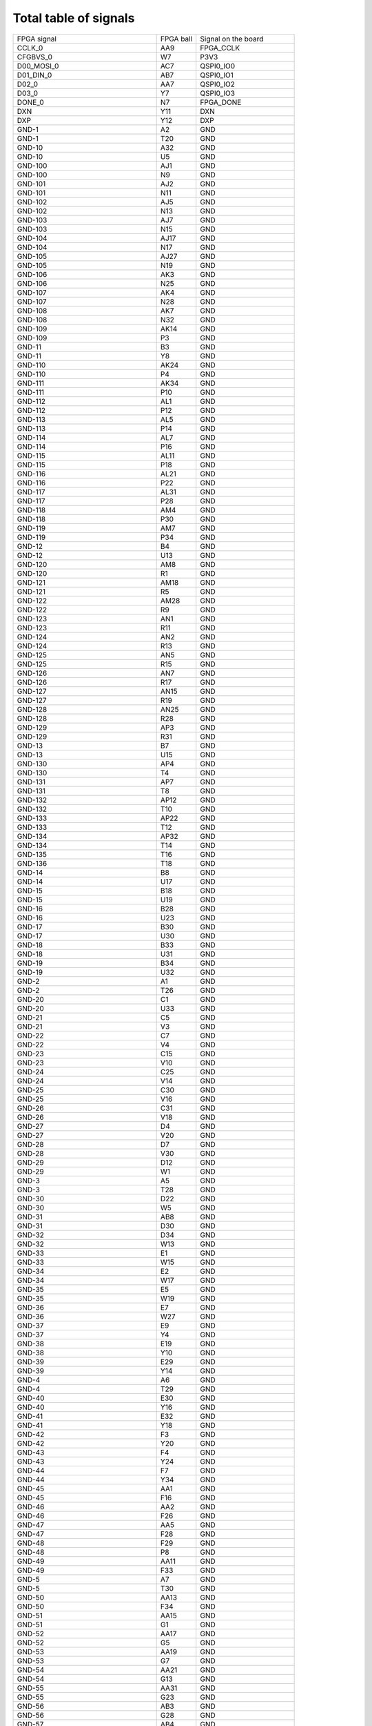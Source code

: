Total table of signals
======================

+---------------------------------------------+------------+---------------------------+
| FPGA signal                                 | FPGA ball  | Signal on the board       |
+---------------------------------------------+------------+---------------------------+
| CCLK\_0                                     | AA9        | FPGA\_CCLK                |
+---------------------------------------------+------------+---------------------------+
| CFGBVS\_0                                   | W7         | P3V3                      |
+---------------------------------------------+------------+---------------------------+
| D00\_MOSI\_0                                | AC7        | QSPI0\_IO0                |
+---------------------------------------------+------------+---------------------------+
| D01\_DIN\_0                                 | AB7        | QSPI0\_IO1                |
+---------------------------------------------+------------+---------------------------+
| D02\_0                                      | AA7        | QSPI0\_IO2                |
+---------------------------------------------+------------+---------------------------+
| D03\_0                                      | Y7         | QSPI0\_IO3                |
+---------------------------------------------+------------+---------------------------+
| DONE\_0                                     | N7         | FPGA\_DONE                |
+---------------------------------------------+------------+---------------------------+
| DXN                                         | Y11        | DXN                       |
+---------------------------------------------+------------+---------------------------+
| DXP                                         | Y12        | DXP                       |
+---------------------------------------------+------------+---------------------------+
| GND-1                                       | A2         | GND                       |
+---------------------------------------------+------------+---------------------------+
| GND-1                                       | T20        | GND                       |
+---------------------------------------------+------------+---------------------------+
| GND-10                                      | A32        | GND                       |
+---------------------------------------------+------------+---------------------------+
| GND-10                                      | U5         | GND                       |
+---------------------------------------------+------------+---------------------------+
| GND-100                                     | AJ1        | GND                       |
+---------------------------------------------+------------+---------------------------+
| GND-100                                     | N9         | GND                       |
+---------------------------------------------+------------+---------------------------+
| GND-101                                     | AJ2        | GND                       |
+---------------------------------------------+------------+---------------------------+
| GND-101                                     | N11        | GND                       |
+---------------------------------------------+------------+---------------------------+
| GND-102                                     | AJ5        | GND                       |
+---------------------------------------------+------------+---------------------------+
| GND-102                                     | N13        | GND                       |
+---------------------------------------------+------------+---------------------------+
| GND-103                                     | AJ7        | GND                       |
+---------------------------------------------+------------+---------------------------+
| GND-103                                     | N15        | GND                       |
+---------------------------------------------+------------+---------------------------+
| GND-104                                     | AJ17       | GND                       |
+---------------------------------------------+------------+---------------------------+
| GND-104                                     | N17        | GND                       |
+---------------------------------------------+------------+---------------------------+
| GND-105                                     | AJ27       | GND                       |
+---------------------------------------------+------------+---------------------------+
| GND-105                                     | N19        | GND                       |
+---------------------------------------------+------------+---------------------------+
| GND-106                                     | AK3        | GND                       |
+---------------------------------------------+------------+---------------------------+
| GND-106                                     | N25        | GND                       |
+---------------------------------------------+------------+---------------------------+
| GND-107                                     | AK4        | GND                       |
+---------------------------------------------+------------+---------------------------+
| GND-107                                     | N28        | GND                       |
+---------------------------------------------+------------+---------------------------+
| GND-108                                     | AK7        | GND                       |
+---------------------------------------------+------------+---------------------------+
| GND-108                                     | N32        | GND                       |
+---------------------------------------------+------------+---------------------------+
| GND-109                                     | AK14       | GND                       |
+---------------------------------------------+------------+---------------------------+
| GND-109                                     | P3         | GND                       |
+---------------------------------------------+------------+---------------------------+
| GND-11                                      | B3         | GND                       |
+---------------------------------------------+------------+---------------------------+
| GND-11                                      | Y8         | GND                       |
+---------------------------------------------+------------+---------------------------+
| GND-110                                     | AK24       | GND                       |
+---------------------------------------------+------------+---------------------------+
| GND-110                                     | P4         | GND                       |
+---------------------------------------------+------------+---------------------------+
| GND-111                                     | AK34       | GND                       |
+---------------------------------------------+------------+---------------------------+
| GND-111                                     | P10        | GND                       |
+---------------------------------------------+------------+---------------------------+
| GND-112                                     | AL1        | GND                       |
+---------------------------------------------+------------+---------------------------+
| GND-112                                     | P12        | GND                       |
+---------------------------------------------+------------+---------------------------+
| GND-113                                     | AL5        | GND                       |
+---------------------------------------------+------------+---------------------------+
| GND-113                                     | P14        | GND                       |
+---------------------------------------------+------------+---------------------------+
| GND-114                                     | AL7        | GND                       |
+---------------------------------------------+------------+---------------------------+
| GND-114                                     | P16        | GND                       |
+---------------------------------------------+------------+---------------------------+
| GND-115                                     | AL11       | GND                       |
+---------------------------------------------+------------+---------------------------+
| GND-115                                     | P18        | GND                       |
+---------------------------------------------+------------+---------------------------+
| GND-116                                     | AL21       | GND                       |
+---------------------------------------------+------------+---------------------------+
| GND-116                                     | P22        | GND                       |
+---------------------------------------------+------------+---------------------------+
| GND-117                                     | AL31       | GND                       |
+---------------------------------------------+------------+---------------------------+
| GND-117                                     | P28        | GND                       |
+---------------------------------------------+------------+---------------------------+
| GND-118                                     | AM4        | GND                       |
+---------------------------------------------+------------+---------------------------+
| GND-118                                     | P30        | GND                       |
+---------------------------------------------+------------+---------------------------+
| GND-119                                     | AM7        | GND                       |
+---------------------------------------------+------------+---------------------------+
| GND-119                                     | P34        | GND                       |
+---------------------------------------------+------------+---------------------------+
| GND-12                                      | B4         | GND                       |
+---------------------------------------------+------------+---------------------------+
| GND-12                                      | U13        | GND                       |
+---------------------------------------------+------------+---------------------------+
| GND-120                                     | AM8        | GND                       |
+---------------------------------------------+------------+---------------------------+
| GND-120                                     | R1         | GND                       |
+---------------------------------------------+------------+---------------------------+
| GND-121                                     | AM18       | GND                       |
+---------------------------------------------+------------+---------------------------+
| GND-121                                     | R5         | GND                       |
+---------------------------------------------+------------+---------------------------+
| GND-122                                     | AM28       | GND                       |
+---------------------------------------------+------------+---------------------------+
| GND-122                                     | R9         | GND                       |
+---------------------------------------------+------------+---------------------------+
| GND-123                                     | AN1        | GND                       |
+---------------------------------------------+------------+---------------------------+
| GND-123                                     | R11        | GND                       |
+---------------------------------------------+------------+---------------------------+
| GND-124                                     | AN2        | GND                       |
+---------------------------------------------+------------+---------------------------+
| GND-124                                     | R13        | GND                       |
+---------------------------------------------+------------+---------------------------+
| GND-125                                     | AN5        | GND                       |
+---------------------------------------------+------------+---------------------------+
| GND-125                                     | R15        | GND                       |
+---------------------------------------------+------------+---------------------------+
| GND-126                                     | AN7        | GND                       |
+---------------------------------------------+------------+---------------------------+
| GND-126                                     | R17        | GND                       |
+---------------------------------------------+------------+---------------------------+
| GND-127                                     | AN15       | GND                       |
+---------------------------------------------+------------+---------------------------+
| GND-127                                     | R19        | GND                       |
+---------------------------------------------+------------+---------------------------+
| GND-128                                     | AN25       | GND                       |
+---------------------------------------------+------------+---------------------------+
| GND-128                                     | R28        | GND                       |
+---------------------------------------------+------------+---------------------------+
| GND-129                                     | AP3        | GND                       |
+---------------------------------------------+------------+---------------------------+
| GND-129                                     | R31        | GND                       |
+---------------------------------------------+------------+---------------------------+
| GND-13                                      | B7         | GND                       |
+---------------------------------------------+------------+---------------------------+
| GND-13                                      | U15        | GND                       |
+---------------------------------------------+------------+---------------------------+
| GND-130                                     | AP4        | GND                       |
+---------------------------------------------+------------+---------------------------+
| GND-130                                     | T4         | GND                       |
+---------------------------------------------+------------+---------------------------+
| GND-131                                     | AP7        | GND                       |
+---------------------------------------------+------------+---------------------------+
| GND-131                                     | T8         | GND                       |
+---------------------------------------------+------------+---------------------------+
| GND-132                                     | AP12       | GND                       |
+---------------------------------------------+------------+---------------------------+
| GND-132                                     | T10        | GND                       |
+---------------------------------------------+------------+---------------------------+
| GND-133                                     | AP22       | GND                       |
+---------------------------------------------+------------+---------------------------+
| GND-133                                     | T12        | GND                       |
+---------------------------------------------+------------+---------------------------+
| GND-134                                     | AP32       | GND                       |
+---------------------------------------------+------------+---------------------------+
| GND-134                                     | T14        | GND                       |
+---------------------------------------------+------------+---------------------------+
| GND-135                                     | T16        | GND                       |
+---------------------------------------------+------------+---------------------------+
| GND-136                                     | T18        | GND                       |
+---------------------------------------------+------------+---------------------------+
| GND-14                                      | B8         | GND                       |
+---------------------------------------------+------------+---------------------------+
| GND-14                                      | U17        | GND                       |
+---------------------------------------------+------------+---------------------------+
| GND-15                                      | B18        | GND                       |
+---------------------------------------------+------------+---------------------------+
| GND-15                                      | U19        | GND                       |
+---------------------------------------------+------------+---------------------------+
| GND-16                                      | B28        | GND                       |
+---------------------------------------------+------------+---------------------------+
| GND-16                                      | U23        | GND                       |
+---------------------------------------------+------------+---------------------------+
| GND-17                                      | B30        | GND                       |
+---------------------------------------------+------------+---------------------------+
| GND-17                                      | U30        | GND                       |
+---------------------------------------------+------------+---------------------------+
| GND-18                                      | B33        | GND                       |
+---------------------------------------------+------------+---------------------------+
| GND-18                                      | U31        | GND                       |
+---------------------------------------------+------------+---------------------------+
| GND-19                                      | B34        | GND                       |
+---------------------------------------------+------------+---------------------------+
| GND-19                                      | U32        | GND                       |
+---------------------------------------------+------------+---------------------------+
| GND-2                                       | A1         | GND                       |
+---------------------------------------------+------------+---------------------------+
| GND-2                                       | T26        | GND                       |
+---------------------------------------------+------------+---------------------------+
| GND-20                                      | C1         | GND                       |
+---------------------------------------------+------------+---------------------------+
| GND-20                                      | U33        | GND                       |
+---------------------------------------------+------------+---------------------------+
| GND-21                                      | C5         | GND                       |
+---------------------------------------------+------------+---------------------------+
| GND-21                                      | V3         | GND                       |
+---------------------------------------------+------------+---------------------------+
| GND-22                                      | C7         | GND                       |
+---------------------------------------------+------------+---------------------------+
| GND-22                                      | V4         | GND                       |
+---------------------------------------------+------------+---------------------------+
| GND-23                                      | C15        | GND                       |
+---------------------------------------------+------------+---------------------------+
| GND-23                                      | V10        | GND                       |
+---------------------------------------------+------------+---------------------------+
| GND-24                                      | C25        | GND                       |
+---------------------------------------------+------------+---------------------------+
| GND-24                                      | V14        | GND                       |
+---------------------------------------------+------------+---------------------------+
| GND-25                                      | C30        | GND                       |
+---------------------------------------------+------------+---------------------------+
| GND-25                                      | V16        | GND                       |
+---------------------------------------------+------------+---------------------------+
| GND-26                                      | C31        | GND                       |
+---------------------------------------------+------------+---------------------------+
| GND-26                                      | V18        | GND                       |
+---------------------------------------------+------------+---------------------------+
| GND-27                                      | D4         | GND                       |
+---------------------------------------------+------------+---------------------------+
| GND-27                                      | V20        | GND                       |
+---------------------------------------------+------------+---------------------------+
| GND-28                                      | D7         | GND                       |
+---------------------------------------------+------------+---------------------------+
| GND-28                                      | V30        | GND                       |
+---------------------------------------------+------------+---------------------------+
| GND-29                                      | D12        | GND                       |
+---------------------------------------------+------------+---------------------------+
| GND-29                                      | W1         | GND                       |
+---------------------------------------------+------------+---------------------------+
| GND-3                                       | A5         | GND                       |
+---------------------------------------------+------------+---------------------------+
| GND-3                                       | T28        | GND                       |
+---------------------------------------------+------------+---------------------------+
| GND-30                                      | D22        | GND                       |
+---------------------------------------------+------------+---------------------------+
| GND-30                                      | W5         | GND                       |
+---------------------------------------------+------------+---------------------------+
| GND-31                                      | AB8        | GND                       |
+---------------------------------------------+------------+---------------------------+
| GND-31                                      | D30        | GND                       |
+---------------------------------------------+------------+---------------------------+
| GND-32                                      | D34        | GND                       |
+---------------------------------------------+------------+---------------------------+
| GND-32                                      | W13        | GND                       |
+---------------------------------------------+------------+---------------------------+
| GND-33                                      | E1         | GND                       |
+---------------------------------------------+------------+---------------------------+
| GND-33                                      | W15        | GND                       |
+---------------------------------------------+------------+---------------------------+
| GND-34                                      | E2         | GND                       |
+---------------------------------------------+------------+---------------------------+
| GND-34                                      | W17        | GND                       |
+---------------------------------------------+------------+---------------------------+
| GND-35                                      | E5         | GND                       |
+---------------------------------------------+------------+---------------------------+
| GND-35                                      | W19        | GND                       |
+---------------------------------------------+------------+---------------------------+
| GND-36                                      | E7         | GND                       |
+---------------------------------------------+------------+---------------------------+
| GND-36                                      | W27        | GND                       |
+---------------------------------------------+------------+---------------------------+
| GND-37                                      | E9         | GND                       |
+---------------------------------------------+------------+---------------------------+
| GND-37                                      | Y4         | GND                       |
+---------------------------------------------+------------+---------------------------+
| GND-38                                      | E19        | GND                       |
+---------------------------------------------+------------+---------------------------+
| GND-38                                      | Y10        | GND                       |
+---------------------------------------------+------------+---------------------------+
| GND-39                                      | E29        | GND                       |
+---------------------------------------------+------------+---------------------------+
| GND-39                                      | Y14        | GND                       |
+---------------------------------------------+------------+---------------------------+
| GND-4                                       | A6         | GND                       |
+---------------------------------------------+------------+---------------------------+
| GND-4                                       | T29        | GND                       |
+---------------------------------------------+------------+---------------------------+
| GND-40                                      | E30        | GND                       |
+---------------------------------------------+------------+---------------------------+
| GND-40                                      | Y16        | GND                       |
+---------------------------------------------+------------+---------------------------+
| GND-41                                      | E32        | GND                       |
+---------------------------------------------+------------+---------------------------+
| GND-41                                      | Y18        | GND                       |
+---------------------------------------------+------------+---------------------------+
| GND-42                                      | F3         | GND                       |
+---------------------------------------------+------------+---------------------------+
| GND-42                                      | Y20        | GND                       |
+---------------------------------------------+------------+---------------------------+
| GND-43                                      | F4         | GND                       |
+---------------------------------------------+------------+---------------------------+
| GND-43                                      | Y24        | GND                       |
+---------------------------------------------+------------+---------------------------+
| GND-44                                      | F7         | GND                       |
+---------------------------------------------+------------+---------------------------+
| GND-44                                      | Y34        | GND                       |
+---------------------------------------------+------------+---------------------------+
| GND-45                                      | AA1        | GND                       |
+---------------------------------------------+------------+---------------------------+
| GND-45                                      | F16        | GND                       |
+---------------------------------------------+------------+---------------------------+
| GND-46                                      | AA2        | GND                       |
+---------------------------------------------+------------+---------------------------+
| GND-46                                      | F26        | GND                       |
+---------------------------------------------+------------+---------------------------+
| GND-47                                      | AA5        | GND                       |
+---------------------------------------------+------------+---------------------------+
| GND-47                                      | F28        | GND                       |
+---------------------------------------------+------------+---------------------------+
| GND-48                                      | F29        | GND                       |
+---------------------------------------------+------------+---------------------------+
| GND-48                                      | P8         | GND                       |
+---------------------------------------------+------------+---------------------------+
| GND-49                                      | AA11       | GND                       |
+---------------------------------------------+------------+---------------------------+
| GND-49                                      | F33        | GND                       |
+---------------------------------------------+------------+---------------------------+
| GND-5                                       | A7         | GND                       |
+---------------------------------------------+------------+---------------------------+
| GND-5                                       | T30        | GND                       |
+---------------------------------------------+------------+---------------------------+
| GND-50                                      | AA13       | GND                       |
+---------------------------------------------+------------+---------------------------+
| GND-50                                      | F34        | GND                       |
+---------------------------------------------+------------+---------------------------+
| GND-51                                      | AA15       | GND                       |
+---------------------------------------------+------------+---------------------------+
| GND-51                                      | G1         | GND                       |
+---------------------------------------------+------------+---------------------------+
| GND-52                                      | AA17       | GND                       |
+---------------------------------------------+------------+---------------------------+
| GND-52                                      | G5         | GND                       |
+---------------------------------------------+------------+---------------------------+
| GND-53                                      | AA19       | GND                       |
+---------------------------------------------+------------+---------------------------+
| GND-53                                      | G7         | GND                       |
+---------------------------------------------+------------+---------------------------+
| GND-54                                      | AA21       | GND                       |
+---------------------------------------------+------------+---------------------------+
| GND-54                                      | G13        | GND                       |
+---------------------------------------------+------------+---------------------------+
| GND-55                                      | AA31       | GND                       |
+---------------------------------------------+------------+---------------------------+
| GND-55                                      | G23        | GND                       |
+---------------------------------------------+------------+---------------------------+
| GND-56                                      | AB3        | GND                       |
+---------------------------------------------+------------+---------------------------+
| GND-56                                      | G28        | GND                       |
+---------------------------------------------+------------+---------------------------+
| GND-57                                      | AB4        | GND                       |
+---------------------------------------------+------------+---------------------------+
| GND-57                                      | G31        | GND                       |
+---------------------------------------------+------------+---------------------------+
| GND-58                                      | AB10       | GND                       |
+---------------------------------------------+------------+---------------------------+
| GND-58                                      | H4         | GND                       |
+---------------------------------------------+------------+---------------------------+
| GND-59                                      | AB12       | GND                       |
+---------------------------------------------+------------+---------------------------+
| GND-59                                      | H7         | GND                       |
+---------------------------------------------+------------+---------------------------+
| GND-6                                       | A11        | GND                       |
+---------------------------------------------+------------+---------------------------+
| GND-6                                       | T33        | GND                       |
+---------------------------------------------+------------+---------------------------+
| GND-60                                      | AB14       | GND                       |
+---------------------------------------------+------------+---------------------------+
| GND-60                                      | H10        | GND                       |
+---------------------------------------------+------------+---------------------------+
| GND-61                                      | AB16       | GND                       |
+---------------------------------------------+------------+---------------------------+
| GND-61                                      | H20        | GND                       |
+---------------------------------------------+------------+---------------------------+
| GND-62                                      | AB18       | GND                       |
+---------------------------------------------+------------+---------------------------+
| GND-62                                      | H28        | GND                       |
+---------------------------------------------+------------+---------------------------+
| GND-63                                      | AB28       | GND                       |
+---------------------------------------------+------------+---------------------------+
| GND-63                                      | H30        | GND                       |
+---------------------------------------------+------------+---------------------------+
| GND-64                                      | AC1        | GND                       |
+---------------------------------------------+------------+---------------------------+
| GND-64                                      | H34        | GND                       |
+---------------------------------------------+------------+---------------------------+
| GND-65                                      | AC5        | GND                       |
+---------------------------------------------+------------+---------------------------+
| GND-65                                      | J1         | GND                       |
+---------------------------------------------+------------+---------------------------+
| GND-66                                      | J2         | GND                       |
+---------------------------------------------+------------+---------------------------+
| GND-66                                      | V8         | GND                       |
+---------------------------------------------+------------+---------------------------+
| GND-67                                      | AC11       | GND                       |
+---------------------------------------------+------------+---------------------------+
| GND-67                                      | J5         | GND                       |
+---------------------------------------------+------------+---------------------------+
| GND-68                                      | AC13       | GND                       |
+---------------------------------------------+------------+---------------------------+
| GND-68                                      | J7         | GND                       |
+---------------------------------------------+------------+---------------------------+
| GND-69                                      | AC15       | GND                       |
+---------------------------------------------+------------+---------------------------+
| GND-69                                      | J17        | GND                       |
+---------------------------------------------+------------+---------------------------+
| GND-7                                       | A21        | GND                       |
+---------------------------------------------+------------+---------------------------+
| GND-7                                       | T34        | GND                       |
+---------------------------------------------+------------+---------------------------+
| GND-70                                      | AC17       | GND                       |
+---------------------------------------------+------------+---------------------------+
| GND-70                                      | J27        | GND                       |
+---------------------------------------------+------------+---------------------------+
| GND-71                                      | AC19       | GND                       |
+---------------------------------------------+------------+---------------------------+
| GND-71                                      | J28        | GND                       |
+---------------------------------------------+------------+---------------------------+
| GND-72                                      | AC25       | GND                       |
+---------------------------------------------+------------+---------------------------+
| GND-72                                      | J32        | GND                       |
+---------------------------------------------+------------+---------------------------+
| GND-73                                      | AD4        | GND                       |
+---------------------------------------------+------------+---------------------------+
| GND-73                                      | K3         | GND                       |
+---------------------------------------------+------------+---------------------------+
| GND-74                                      | AD12       | GND                       |
+---------------------------------------------+------------+---------------------------+
| GND-74                                      | K4         | GND                       |
+---------------------------------------------+------------+---------------------------+
| GND-75                                      | AD22       | GND                       |
+---------------------------------------------+------------+---------------------------+
| GND-75                                      | K14        | GND                       |
+---------------------------------------------+------------+---------------------------+
| GND-76                                      | AD32       | GND                       |
+---------------------------------------------+------------+---------------------------+
| GND-76                                      | K24        | GND                       |
+---------------------------------------------+------------+---------------------------+
| GND-77                                      | AE1        | GND                       |
+---------------------------------------------+------------+---------------------------+
| GND-77                                      | K28        | GND                       |
+---------------------------------------------+------------+---------------------------+
| GND-78                                      | AE2        | GND                       |
+---------------------------------------------+------------+---------------------------+
| GND-78                                      | K30        | GND                       |
+---------------------------------------------+------------+---------------------------+
| GND-79                                      | AE5        | GND                       |
+---------------------------------------------+------------+---------------------------+
| GND-79                                      | K34        | GND                       |
+---------------------------------------------+------------+---------------------------+
| GND-8                                       | A30        | GND                       |
+---------------------------------------------+------------+---------------------------+
| GND-8                                       | U1         | GND                       |
+---------------------------------------------+------------+---------------------------+
| GND-80                                      | AE7        | GND                       |
+---------------------------------------------+------------+---------------------------+
| GND-80                                      | L1         | GND                       |
+---------------------------------------------+------------+---------------------------+
| GND-81                                      | AE9        | GND                       |
+---------------------------------------------+------------+---------------------------+
| GND-81                                      | L5         | GND                       |
+---------------------------------------------+------------+---------------------------+
| GND-82                                      | AE19       | GND                       |
+---------------------------------------------+------------+---------------------------+
| GND-82                                      | L11        | GND                       |
+---------------------------------------------+------------+---------------------------+
| GND-83                                      | AE29       | GND                       |
+---------------------------------------------+------------+---------------------------+
| GND-83                                      | L21        | GND                       |
+---------------------------------------------+------------+---------------------------+
| GND-84                                      | AF3        | GND                       |
+---------------------------------------------+------------+---------------------------+
| GND-84                                      | L28        | GND                       |
+---------------------------------------------+------------+---------------------------+
| GND-85                                      | AF4        | GND                       |
+---------------------------------------------+------------+---------------------------+
| GND-85                                      | L31        | GND                       |
+---------------------------------------------+------------+---------------------------+
| GND-86                                      | AF7        | GND                       |
+---------------------------------------------+------------+---------------------------+
| GND-86                                      | M4         | GND                       |
+---------------------------------------------+------------+---------------------------+
| GND-87                                      | AF16       | GND                       |
+---------------------------------------------+------------+---------------------------+
| GND-87                                      | M8         | GND                       |
+---------------------------------------------+------------+---------------------------+
| GND-88                                      | AF26       | GND                       |
+---------------------------------------------+------------+---------------------------+
| GND-88                                      | M10        | GND                       |
+---------------------------------------------+------------+---------------------------+
| GND-89                                      | AG1        | GND                       |
+---------------------------------------------+------------+---------------------------+
| GND-89                                      | M12        | GND                       |
+---------------------------------------------+------------+---------------------------+
| GND-9                                       | A31        | GND                       |
+---------------------------------------------+------------+---------------------------+
| GND-9                                       | U2         | GND                       |
+---------------------------------------------+------------+---------------------------+
| GND-90                                      | AG5        | GND                       |
+---------------------------------------------+------------+---------------------------+
| GND-90                                      | M14        | GND                       |
+---------------------------------------------+------------+---------------------------+
| GND-91                                      | AG7        | GND                       |
+---------------------------------------------+------------+---------------------------+
| GND-91                                      | M16        | GND                       |
+---------------------------------------------+------------+---------------------------+
| GND-92                                      | AG13       | GND                       |
+---------------------------------------------+------------+---------------------------+
| GND-92                                      | M18        | GND                       |
+---------------------------------------------+------------+---------------------------+
| GND-93                                      | AG23       | GND                       |
+---------------------------------------------+------------+---------------------------+
| GND-93                                      | M28        | GND                       |
+---------------------------------------------+------------+---------------------------+
| GND-94                                      | AG33       | GND                       |
+---------------------------------------------+------------+---------------------------+
| GND-94                                      | M30        | GND                       |
+---------------------------------------------+------------+---------------------------+
| GND-95                                      | AH4        | GND                       |
+---------------------------------------------+------------+---------------------------+
| GND-95                                      | M33        | GND                       |
+---------------------------------------------+------------+---------------------------+
| GND-96                                      | AH7        | GND                       |
+---------------------------------------------+------------+---------------------------+
| GND-96                                      | M34        | GND                       |
+---------------------------------------------+------------+---------------------------+
| GND-97                                      | AH10       | GND                       |
+---------------------------------------------+------------+---------------------------+
| GND-97                                      | N1         | GND                       |
+---------------------------------------------+------------+---------------------------+
| GND-98                                      | AH20       | GND                       |
+---------------------------------------------+------------+---------------------------+
| GND-98                                      | N2         | GND                       |
+---------------------------------------------+------------+---------------------------+
| GND-99                                      | AH30       | GND                       |
+---------------------------------------------+------------+---------------------------+
| GND-99                                      | N5         | GND                       |
+---------------------------------------------+------------+---------------------------+
| GNDADC                                      | U11        | GND                       |
+---------------------------------------------+------------+---------------------------+
| INIT\_B\_0                                  | V7         | FPGA\_INIT\_B             |
+---------------------------------------------+------------+---------------------------+
| IO\_L10N\_T1U\_N7\_QBC\_AD4N\_44            | AJ25       | DDR3\_64\_DQS1\_N         |
+---------------------------------------------+------------+---------------------------+
| IO\_L10N\_T1U\_N7\_QBC\_AD4N\_45            | AL17       | DDR3\_64\_A1              |
+---------------------------------------------+------------+---------------------------+
| IO\_L10N\_T1U\_N7\_QBC\_AD4N\_46            | AP30       | DDR3\_64\_DQS5\_N         |
+---------------------------------------------+------------+---------------------------+
| IO\_L10N\_T1U\_N7\_QBC\_AD4N\_47            | AC21       | FMC1\_LA23\_N             |
+---------------------------------------------+------------+---------------------------+
| IO\_L10N\_T1U\_N7\_QBC\_AD4N\_48            | AF34       | FMC1\_LA05\_N             |
+---------------------------------------------+------------+---------------------------+
| IO\_L10N\_T1U\_N7\_QBC\_AD4N\_64            | AE11       | DIO6                      |
+---------------------------------------------+------------+---------------------------+
| IO\_L10N\_T1U\_N7\_QBC\_AD4N\_66            | J10        | SYNCOUT21\_N              |
+---------------------------------------------+------------+---------------------------+
| IO\_L10N\_T1U\_N7\_QBC\_AD4N\_67            | A24        | DDR3\_32\_DQS1\_N         |
+---------------------------------------------+------------+---------------------------+
| IO\_L10N\_T1U\_N7\_QBC\_AD4N\_68            | D18        | DDR3\_32\_A10             |
+---------------------------------------------+------------+---------------------------+
| IO\_L10N\_T1U\_N7\_QBC\_AD4N\_A13\_D29\_65  | K23        | SMA\_IO1                  |
+---------------------------------------------+------------+---------------------------+
| IO\_L10P\_T1U\_N6\_QBC\_AD4P\_44            | AH24       | DDR3\_64\_DQS1\_P         |
+---------------------------------------------+------------+---------------------------+
| IO\_L10P\_T1U\_N6\_QBC\_AD4P\_45            | AL18       | DDR3\_64\_A10             |
+---------------------------------------------+------------+---------------------------+
| IO\_L10P\_T1U\_N6\_QBC\_AD4P\_46            | AN29       | DDR3\_64\_DQS5\_P         |
+---------------------------------------------+------------+---------------------------+
| IO\_L10P\_T1U\_N6\_QBC\_AD4P\_47            | AB21       | FMC1\_LA23\_P             |
+---------------------------------------------+------------+---------------------------+
| IO\_L10P\_T1U\_N6\_QBC\_AD4P\_48            | AE33       | FMC1\_LA05\_P             |
+---------------------------------------------+------------+---------------------------+
| IO\_L10P\_T1U\_N6\_QBC\_AD4P\_64            | AD11       | DIO5                      |
+---------------------------------------------+------------+---------------------------+
| IO\_L10P\_T1U\_N6\_QBC\_AD4P\_66            | K10        | SYNCOUT21\_P              |
+---------------------------------------------+------------+---------------------------+
| IO\_L10P\_T1U\_N6\_QBC\_AD4P\_67            | B24        | DDR3\_32\_DQS1\_P         |
+---------------------------------------------+------------+---------------------------+
| IO\_L10P\_T1U\_N6\_QBC\_AD4P\_68            | D19        | NC                        |
+---------------------------------------------+------------+---------------------------+
| IO\_L10P\_T1U\_N6\_QBC\_AD4P\_A12\_D28\_65  | L22        | SI5324\_INT\_ALM          |
+---------------------------------------------+------------+---------------------------+
| IO\_L11N\_T1U\_N9\_GC\_44                   | AJ24       | DDR3\_64\_DQ8             |
+---------------------------------------------+------------+---------------------------+
| IO\_L11N\_T1U\_N9\_GC\_45                   | AK18       | DDR3\_64\_CAS\_N          |
+---------------------------------------------+------------+---------------------------+
| IO\_L11N\_T1U\_N9\_GC\_46                   | AM29       | DDR3\_64\_DQ46            |
+---------------------------------------------+------------+---------------------------+
| IO\_L11N\_T1U\_N9\_GC\_47                   | AA23       | FMC1\_CLK1\_M2C\_N        |
+---------------------------------------------+------------+---------------------------+
| IO\_L11N\_T1U\_N9\_GC\_48                   | AD31       | FMC1\_LA08\_N             |
+---------------------------------------------+------------+---------------------------+
| IO\_L11N\_T1U\_N9\_GC\_64                   | AH12       | DIO4                      |
+---------------------------------------------+------------+---------------------------+
| IO\_L11N\_T1U\_N9\_GC\_66                   | F9         | ADC1\_SYNC\_N             |
+---------------------------------------------+------------+---------------------------+
| IO\_L11N\_T1U\_N9\_GC\_67                   | D25        | DDR3\_32\_DQ8             |
+---------------------------------------------+------------+---------------------------+
| IO\_L11N\_T1U\_N9\_GC\_68                   | D16        | DDR3\_32\_WE\_N           |
+---------------------------------------------+------------+---------------------------+
| IO\_L11N\_T1U\_N9\_GC\_A11\_D27\_65         | M26        | TCKC\_D\_N                |
+---------------------------------------------+------------+---------------------------+
| IO\_L11P\_T1U\_N8\_GC\_44                   | AJ23       | DDR3\_64\_DQ10            |
+---------------------------------------------+------------+---------------------------+
| IO\_L11P\_T1U\_N8\_GC\_45                   | AJ18       | DDR3\_64\_ODT             |
+---------------------------------------------+------------+---------------------------+
| IO\_L11P\_T1U\_N8\_GC\_46                   | AL29       | DDR3\_64\_DQ44            |
+---------------------------------------------+------------+---------------------------+
| IO\_L11P\_T1U\_N8\_GC\_47                   | Y23        | FMC1\_CLK1\_M2C\_P        |
+---------------------------------------------+------------+---------------------------+
| IO\_L11P\_T1U\_N8\_GC\_48                   | AD30       | FMC1\_LA08\_P             |
+---------------------------------------------+------------+---------------------------+
| IO\_L11P\_T1U\_N8\_GC\_64                   | AG12       | DIO3                      |
+---------------------------------------------+------------+---------------------------+
| IO\_L11P\_T1U\_N8\_GC\_66                   | G9         | ADC1\_SYNC\_P             |
+---------------------------------------------+------------+---------------------------+
| IO\_L11P\_T1U\_N8\_GC\_67                   | E25        | DDR3\_32\_DQ10            |
+---------------------------------------------+------------+---------------------------+
| IO\_L11P\_T1U\_N8\_GC\_68                   | E16        | DDR3\_32\_CAS\_N          |
+---------------------------------------------+------------+---------------------------+
| IO\_L11P\_T1U\_N8\_GC\_A10\_D26\_65         | M25        | TCKC\_D\_P                |
+---------------------------------------------+------------+---------------------------+
| IO\_L12N\_T1U\_N11\_GC\_44                  | AH23       | DDR3\_64\_DQ12            |
+---------------------------------------------+------------+---------------------------+
| IO\_L12N\_T1U\_N11\_GC\_45                  | AK16       | SYSCLK\_300\_N            |
+---------------------------------------------+------------+---------------------------+
| IO\_L12N\_T1U\_N11\_GC\_46                  | AM30       | DDR3\_64\_DQ42            |
+---------------------------------------------+------------+---------------------------+
| IO\_L12N\_T1U\_N11\_GC\_47                  | AA25       | FMC1\_CLK0\_M2C\_N        |
+---------------------------------------------+------------+---------------------------+
| IO\_L12N\_T1U\_N11\_GC\_48                  | AC32       | FMC1\_GBTCLK0\_M2C\_N     |
+---------------------------------------------+------------+---------------------------+
| IO\_L12N\_T1U\_N11\_GC\_64                  | AH11       | DIO1                      |
+---------------------------------------------+------------+---------------------------+
| IO\_L12N\_T1U\_N11\_GC\_66                  | F10        | NC                        |
+---------------------------------------------+------------+---------------------------+
| IO\_L12N\_T1U\_N11\_GC\_67                  | C24        | DDR3\_32\_DQ12            |
+---------------------------------------------+------------+---------------------------+
| IO\_L12N\_T1U\_N11\_GC\_68                  | E17        | NC                        |
+---------------------------------------------+------------+---------------------------+
| IO\_L12N\_T1U\_N11\_GC\_A09\_D25\_65        | M24        | TCKC\_C\_N                |
+---------------------------------------------+------------+---------------------------+
| IO\_L12P\_T1U\_N10\_GC\_44                  | AH22       | DDR3\_64\_DQ14            |
+---------------------------------------------+------------+---------------------------+
| IO\_L12P\_T1U\_N10\_GC\_45                  | AK17       | SYSCLK\_300\_P            |
+---------------------------------------------+------------+---------------------------+
| IO\_L12P\_T1U\_N10\_GC\_46                  | AL30       | DDR3\_64\_DQ40            |
+---------------------------------------------+------------+---------------------------+
| IO\_L12P\_T1U\_N10\_GC\_47                  | AA24       | FMC1\_CLK0\_M2C\_P        |
+---------------------------------------------+------------+---------------------------+
| IO\_L12P\_T1U\_N10\_GC\_48                  | AC31       | FMC1\_GBTCLK0\_M2C\_P     |
+---------------------------------------------+------------+---------------------------+
| IO\_L12P\_T1U\_N10\_GC\_64                  | AG11       | DIO0                      |
+---------------------------------------------+------------+---------------------------+
| IO\_L12P\_T1U\_N10\_GC\_66                  | G10        | NC                        |
+---------------------------------------------+------------+---------------------------+
| IO\_L12P\_T1U\_N10\_GC\_67                  | D24        | DDR3\_32\_DQ14            |
+---------------------------------------------+------------+---------------------------+
| IO\_L12P\_T1U\_N10\_GC\_68                  | E18        | DDR3\_32\_RAS\_N          |
+---------------------------------------------+------------+---------------------------+
| IO\_L12P\_T1U\_N10\_GC\_A08\_D24\_65        | N24        | TCKC\_C\_P                |
+---------------------------------------------+------------+---------------------------+
| IO\_L13N\_T2L\_N1\_GC\_QBC\_44              | AK21       | HW\_ID3                   |
+---------------------------------------------+------------+---------------------------+
| IO\_L13N\_T2L\_N1\_GC\_QBC\_45              | AH17       | TXC6\_N                   |
+---------------------------------------------+------------+---------------------------+
| IO\_L13N\_T2L\_N1\_GC\_QBC\_46              | AK30       | NC                        |
+---------------------------------------------+------------+---------------------------+
| IO\_L13N\_T2L\_N1\_GC\_QBC\_47              | W24        | FMC1\_LA17\_CC\_N         |
+---------------------------------------------+------------+---------------------------+
| IO\_L13N\_T2L\_N1\_GC\_QBC\_48              | AB32       | FMC1\_LA00\_CC\_N         |
+---------------------------------------------+------------+---------------------------+
| IO\_L13N\_T2L\_N1\_GC\_QBC\_64              | AG10       | AMC\_MASTER\_AUX\_CLK\_N  |
+---------------------------------------------+------------+---------------------------+
| IO\_L13N\_T2L\_N1\_GC\_QBC\_66              | G11        | SYNCOUT11\_N              |
+---------------------------------------------+------------+---------------------------+
| IO\_L13N\_T2L\_N1\_GC\_QBC\_67              | C23        | NC                        |
+---------------------------------------------+------------+---------------------------+
| IO\_L13N\_T2L\_N1\_GC\_QBC\_68              | G16        | DDR3\_32\_BA2             |
+---------------------------------------------+------------+---------------------------+
| IO\_L13N\_T2L\_N1\_GC\_QBC\_A07\_D23\_65    | N26        | TCKC\_B\_N                |
+---------------------------------------------+------------+---------------------------+
| IO\_L13P\_T2L\_N0\_GC\_QBC\_44              | AJ21       | DDR3\_64\_DM2             |
+---------------------------------------------+------------+---------------------------+
| IO\_L13P\_T2L\_N0\_GC\_QBC\_45              | AH18       | TXC6\_P                   |
+---------------------------------------------+------------+---------------------------+
| IO\_L13P\_T2L\_N0\_GC\_QBC\_46              | AJ29       | DDR3\_64\_DM6             |
+---------------------------------------------+------------+---------------------------+
| IO\_L13P\_T2L\_N0\_GC\_QBC\_47              | W23        | FMC1\_LA17\_CC\_P         |
+---------------------------------------------+------------+---------------------------+
| IO\_L13P\_T2L\_N0\_GC\_QBC\_48              | AA32       | FMC1\_LA00\_CC\_P         |
+---------------------------------------------+------------+---------------------------+
| IO\_L13P\_T2L\_N0\_GC\_QBC\_64              | AF10       | AMC\_MASTER\_AUX\_CLK\_P  |
+---------------------------------------------+------------+---------------------------+
| IO\_L13P\_T2L\_N0\_GC\_QBC\_66              | H11        | SYNCOUT11\_P              |
+---------------------------------------------+------------+---------------------------+
| IO\_L13P\_T2L\_N0\_GC\_QBC\_67              | D23        | DDR3\_32\_DM2             |
+---------------------------------------------+------------+---------------------------+
| IO\_L13P\_T2L\_N0\_GC\_QBC\_68              | G17        | NC                        |
+---------------------------------------------+------------+---------------------------+
| IO\_L13P\_T2L\_N0\_GC\_QBC\_A06\_D22\_65    | P26        | TCKC\_B\_P                |
+---------------------------------------------+------------+---------------------------+
| IO\_L14N\_T2L\_N3\_GC\_44                   | AK23       | DDR3\_64\_DQ19            |
+---------------------------------------------+------------+---------------------------+
| IO\_L14N\_T2L\_N3\_GC\_45                   | AJ16       | RXC6\_N                   |
+---------------------------------------------+------------+---------------------------+
| IO\_L14N\_T2L\_N3\_GC\_46                   | AK32       | DDR3\_64\_DQ55            |
+---------------------------------------------+------------+---------------------------+
| IO\_L14N\_T2L\_N3\_GC\_47                   | Y25        | FMC1\_LA18\_CC\_N         |
+---------------------------------------------+------------+---------------------------+
| IO\_L14N\_T2L\_N3\_GC\_48                   | AB31       | FMC1\_LA01\_CC\_N         |
+---------------------------------------------+------------+---------------------------+
| IO\_L14N\_T2L\_N3\_GC\_64                   | AG9        | SFP1\_LED1                |
+---------------------------------------------+------------+---------------------------+
| IO\_L14N\_T2L\_N3\_GC\_66                   | G12        | CDR\_CLK\_CLEAN1\_N       |
+---------------------------------------------+------------+---------------------------+
| IO\_L14N\_T2L\_N3\_GC\_67                   | E23        | DDR3\_32\_DQ19            |
+---------------------------------------------+------------+---------------------------+
| IO\_L14N\_T2L\_N3\_GC\_68                   | F17        | SYSCLK1\_300\_N           |
+---------------------------------------------+------------+---------------------------+
| IO\_L14N\_T2L\_N3\_GC\_A05\_D21\_65         | P25        | TCKC\_A\_N                |
+---------------------------------------------+------------+---------------------------+
| IO\_L14P\_T2L\_N2\_GC\_44                   | AK22       | DDR3\_64\_DQ20            |
+---------------------------------------------+------------+---------------------------+
| IO\_L14P\_T2L\_N2\_GC\_45                   | AH16       | RXC6\_P                   |
+---------------------------------------------+------------+---------------------------+
| IO\_L14P\_T2L\_N2\_GC\_46                   | AK31       | DDR3\_64\_DQ51            |
+---------------------------------------------+------------+---------------------------+
| IO\_L14P\_T2L\_N2\_GC\_47                   | W25        | FMC1\_LA18\_CC\_P         |
+---------------------------------------------+------------+---------------------------+
| IO\_L14P\_T2L\_N2\_GC\_48                   | AB30       | FMC1\_LA01\_CC\_P         |
+---------------------------------------------+------------+---------------------------+
| IO\_L14P\_T2L\_N2\_GC\_64                   | AF9        | CLK\_50M                  |
+---------------------------------------------+------------+---------------------------+
| IO\_L14P\_T2L\_N2\_GC\_66                   | H12        | CDR\_CLK\_CLEAN1\_P       |
+---------------------------------------------+------------+---------------------------+
| IO\_L14P\_T2L\_N2\_GC\_67                   | E22        | DDR3\_32\_DQ20            |
+---------------------------------------------+------------+---------------------------+
| IO\_L14P\_T2L\_N2\_GC\_68                   | F18        | SYSCLK1\_300\_P           |
+---------------------------------------------+------------+---------------------------+
| IO\_L14P\_T2L\_N2\_GC\_A04\_D20\_65         | P24        | TCKC\_A\_P                |
+---------------------------------------------+------------+---------------------------+
| IO\_L15N\_T2L\_N5\_AD11N\_44                | AM20       | DDR3\_64\_DQ18            |
+---------------------------------------------+------------+---------------------------+
| IO\_L15N\_T2L\_N5\_AD11N\_45                | AG16       | DDR3\_64\_A2              |
+---------------------------------------------+------------+---------------------------+
| IO\_L15N\_T2L\_N5\_AD11N\_46                | AJ31       | DDR3\_64\_DQ52            |
+---------------------------------------------+------------+---------------------------+
| IO\_L15N\_T2L\_N5\_AD11N\_47                | U22        | FMC1\_LA22\_N             |
+---------------------------------------------+------------+---------------------------+
| IO\_L15N\_T2L\_N5\_AD11N\_48                | AD34       | FMC1\_LA06\_N             |
+---------------------------------------------+------------+---------------------------+
| IO\_L15N\_T2L\_N5\_AD11N\_64                | AF8        | NC                        |
+---------------------------------------------+------------+---------------------------+
| IO\_L15N\_T2L\_N5\_AD11N\_66                | J11        | TXC9\_P                   |
+---------------------------------------------+------------+---------------------------+
| IO\_L15N\_T2L\_N5\_AD11N\_67                | B22        | DDR3\_32\_DQ18            |
+---------------------------------------------+------------+---------------------------+
| IO\_L15N\_T2L\_N5\_AD11N\_68                | G14        | DDR3\_32\_A13             |
+---------------------------------------------+------------+---------------------------+
| IO\_L15N\_T2L\_N5\_AD11N\_A03\_D19\_65      | R27        | RGMII2\_MDIO              |
+---------------------------------------------+------------+---------------------------+
| IO\_L15P\_T2L\_N4\_AD11P\_44                | AL20       | DDR3\_64\_DQ22            |
+---------------------------------------------+------------+---------------------------+
| IO\_L15P\_T2L\_N4\_AD11P\_45                | AG17       | DDR3\_64\_A3              |
+---------------------------------------------+------------+---------------------------+
| IO\_L15P\_T2L\_N4\_AD11P\_46                | AJ30       | DDR3\_64\_DQ53            |
+---------------------------------------------+------------+---------------------------+
| IO\_L15P\_T2L\_N4\_AD11P\_47                | U21        | FMC1\_LA22\_P             |
+---------------------------------------------+------------+---------------------------+
| IO\_L15P\_T2L\_N4\_AD11P\_48                | AC34       | FMC1\_LA06\_P             |
+---------------------------------------------+------------+---------------------------+
| IO\_L15P\_T2L\_N4\_AD11P\_64                | AE8        | MLVDS\_FSEN               |
+---------------------------------------------+------------+---------------------------+
| IO\_L15P\_T2L\_N4\_AD11P\_66                | K11        | TXC9\_N                   |
+---------------------------------------------+------------+---------------------------+
| IO\_L15P\_T2L\_N4\_AD11P\_67                | B21        | DDR3\_32\_DQ22            |
+---------------------------------------------+------------+---------------------------+
| IO\_L15P\_T2L\_N4\_AD11P\_68                | G15        | DDR3\_32\_A11             |
+---------------------------------------------+------------+---------------------------+
| IO\_L15P\_T2L\_N4\_AD11P\_A02\_D18\_65      | T27        | RGMII2\_MDC               |
+---------------------------------------------+------------+---------------------------+
| IO\_L16N\_T2U\_N7\_QBC\_AD3N\_44            | AK20       | DDR3\_64\_DQS2\_N         |
+---------------------------------------------+------------+---------------------------+
| IO\_L16N\_T2U\_N7\_QBC\_AD3N\_45            | AJ14       | DDR3\_64\_RST\_N          |
+---------------------------------------------+------------+---------------------------+
| IO\_L16N\_T2U\_N7\_QBC\_AD3N\_46            | AJ33       | DDR3\_64\_DQS6\_N         |
+---------------------------------------------+------------+---------------------------+
| IO\_L16N\_T2U\_N7\_QBC\_AD3N\_47            | V23        | FMC1\_LA19\_N             |
+---------------------------------------------+------------+---------------------------+
| IO\_L16N\_T2U\_N7\_QBC\_AD3N\_48            | AB29       | FMC1\_LA11\_N             |
+---------------------------------------------+------------+---------------------------+
| IO\_L16N\_T2U\_N7\_QBC\_AD3N\_64            | AE10       | NC                        |
+---------------------------------------------+------------+---------------------------+
| IO\_L16N\_T2U\_N7\_QBC\_AD3N\_66            | K13        | RXC9\_N                   |
+---------------------------------------------+------------+---------------------------+
| IO\_L16N\_T2U\_N7\_QBC\_AD3N\_67            | C22        | DDR3\_32\_DQS2\_N         |
+---------------------------------------------+------------+---------------------------+
| IO\_L16N\_T2U\_N7\_QBC\_AD3N\_68            | F19        | DDR3\_32\_ODT             |
+---------------------------------------------+------------+---------------------------+
| IO\_L16N\_T2U\_N7\_QBC\_AD3N\_A01\_D17\_65  | T25        | RGMII2\_RX\_CLK           |
+---------------------------------------------+------------+---------------------------+
| IO\_L16P\_T2U\_N6\_QBC\_AD3P\_44            | AJ20       | DDR3\_64\_DQS2\_P         |
+---------------------------------------------+------------+---------------------------+
| IO\_L16P\_T2U\_N6\_QBC\_AD3P\_45            | AJ15       | DDR3\_64\_A13             |
+---------------------------------------------+------------+---------------------------+
| IO\_L16P\_T2U\_N6\_QBC\_AD3P\_46            | AH33       | DDR3\_64\_DQS6\_P         |
+---------------------------------------------+------------+---------------------------+
| IO\_L16P\_T2U\_N6\_QBC\_AD3P\_47            | V22        | FMC1\_LA19\_P             |
+---------------------------------------------+------------+---------------------------+
| IO\_L16P\_T2U\_N6\_QBC\_AD3P\_48            | AA29       | FMC1\_LA11\_P             |
+---------------------------------------------+------------+---------------------------+
| IO\_L16P\_T2U\_N6\_QBC\_AD3P\_64            | AD10       | RE\_DE\_RX\_P20           |
+---------------------------------------------+------------+---------------------------+
| IO\_L16P\_T2U\_N6\_QBC\_AD3P\_66            | L13        | RXC9\_P                   |
+---------------------------------------------+------------+---------------------------+
| IO\_L16P\_T2U\_N6\_QBC\_AD3P\_67            | C21        | DDR3\_32\_DQS2\_P         |
+---------------------------------------------+------------+---------------------------+
| IO\_L16P\_T2U\_N6\_QBC\_AD3P\_68            | G19        | DDR3\_32\_CS\_N           |
+---------------------------------------------+------------+---------------------------+
| IO\_L16P\_T2U\_N6\_QBC\_AD3P\_A00\_D16\_65  | T24        | RGMII2\_RX\_CTL           |
+---------------------------------------------+------------+---------------------------+
| IO\_L17N\_T2U\_N9\_AD10N\_44                | AL23       | DDR3\_64\_DQ23            |
+---------------------------------------------+------------+---------------------------+
| IO\_L17N\_T2U\_N9\_AD10N\_45                | AH19       | DDR3\_64\_RAS\_N          |
+---------------------------------------------+------------+---------------------------+
| IO\_L17N\_T2U\_N9\_AD10N\_46                | AH32       | DDR3\_64\_DQ49            |
+---------------------------------------------+------------+---------------------------+
| IO\_L17N\_T2U\_N9\_AD10N\_47                | T23        | FMC1\_LA20\_N             |
+---------------------------------------------+------------+---------------------------+
| IO\_L17N\_T2U\_N9\_AD10N\_48                | AB34       | FMC1\_LA10\_N             |
+---------------------------------------------+------------+---------------------------+
| IO\_L17N\_T2U\_N9\_AD10N\_64                | AD8        | RE\_DE\_RX\_P19           |
+---------------------------------------------+------------+---------------------------+
| IO\_L17N\_T2U\_N9\_AD10N\_66                | K12        | TXC8\_N                   |
+---------------------------------------------+------------+---------------------------+
| IO\_L17N\_T2U\_N9\_AD10N\_67                | A20        | DDR3\_32\_DQ23            |
+---------------------------------------------+------------+---------------------------+
| IO\_L17N\_T2U\_N9\_AD10N\_68                | H16        | DDR3\_32\_A4              |
+---------------------------------------------+------------+---------------------------+
| IO\_L17N\_T2U\_N9\_AD10N\_D15\_65           | R26        | RGMII2\_RXD3              |
+---------------------------------------------+------------+---------------------------+
| IO\_L17P\_T2U\_N8\_AD10P\_44                | AL22       | DDR3\_64\_DQ16            |
+---------------------------------------------+------------+---------------------------+
| IO\_L17P\_T2U\_N8\_AD10P\_45                | AG19       | DDR3\_64\_WE\_N           |
+---------------------------------------------+------------+---------------------------+
| IO\_L17P\_T2U\_N8\_AD10P\_46                | AH31       | DDR3\_64\_DQ48            |
+---------------------------------------------+------------+---------------------------+
| IO\_L17P\_T2U\_N8\_AD10P\_47                | T22        | FMC1\_LA20\_P             |
+---------------------------------------------+------------+---------------------------+
| IO\_L17P\_T2U\_N8\_AD10P\_48                | AA34       | FMC1\_LA10\_P             |
+---------------------------------------------+------------+---------------------------+
| IO\_L17P\_T2U\_N8\_AD10P\_64                | AD9        | RE\_DE\_RX\_P18           |
+---------------------------------------------+------------+---------------------------+
| IO\_L17P\_T2U\_N8\_AD10P\_66                | L12        | TXC8\_P                   |
+---------------------------------------------+------------+---------------------------+
| IO\_L17P\_T2U\_N8\_AD10P\_67                | B20        | DDR3\_32\_DQ16            |
+---------------------------------------------+------------+---------------------------+
| IO\_L17P\_T2U\_N8\_AD10P\_68                | H17        | DDR3\_32\_BA1             |
+---------------------------------------------+------------+---------------------------+
| IO\_L17P\_T2U\_N8\_AD10P\_D14\_65           | R25        | RGMII2\_RXD2              |
+---------------------------------------------+------------+---------------------------+
| IO\_L18N\_T2U\_N11\_AD2N\_44                | AL25       | DDR3\_64\_DQ17            |
+---------------------------------------------+------------+---------------------------+
| IO\_L18N\_T2U\_N11\_AD2N\_45                | AG14       | DDR3\_64\_A14             |
+---------------------------------------------+------------+---------------------------+
| IO\_L18N\_T2U\_N11\_AD2N\_46                | AJ34       | DDR3\_64\_DQ50            |
+---------------------------------------------+------------+---------------------------+
| IO\_L18N\_T2U\_N11\_AD2N\_47                | W21        | FMC1\_LA21\_N             |
+---------------------------------------------+------------+---------------------------+
| IO\_L18N\_T2U\_N11\_AD2N\_48                | AD33       | FMC1\_LA07\_N             |
+---------------------------------------------+------------+---------------------------+
| IO\_L18N\_T2U\_N11\_AD2N\_64                | AH8        | RE\_DE\_RX\_P17           |
+---------------------------------------------+------------+---------------------------+
| IO\_L18N\_T2U\_N11\_AD2N\_66                | H13        | RXC8\_N                   |
+---------------------------------------------+------------+---------------------------+
| IO\_L18N\_T2U\_N11\_AD2N\_67                | D21        | DDR3\_32\_DQ17            |
+---------------------------------------------+------------+---------------------------+
| IO\_L18N\_T2U\_N11\_AD2N\_68                | H18        | DDR3\_32\_CKE             |
+---------------------------------------------+------------+---------------------------+
| IO\_L18N\_T2U\_N11\_AD2N\_D13\_65           | P23        | RGMII2\_RXD1              |
+---------------------------------------------+------------+---------------------------+
| IO\_L18P\_T2U\_N10\_AD2P\_44                | AL24       | DDR3\_64\_DQ21            |
+---------------------------------------------+------------+---------------------------+
| IO\_L18P\_T2U\_N10\_AD2P\_45                | AG15       | NC                        |
+---------------------------------------------+------------+---------------------------+
| IO\_L18P\_T2U\_N10\_AD2P\_46                | AH34       | DDR3\_64\_DQ54            |
+---------------------------------------------+------------+---------------------------+
| IO\_L18P\_T2U\_N10\_AD2P\_47                | V21        | FMC1\_LA21\_P             |
+---------------------------------------------+------------+---------------------------+
| IO\_L18P\_T2U\_N10\_AD2P\_48                | AC33       | FMC1\_LA07\_P             |
+---------------------------------------------+------------+---------------------------+
| IO\_L18P\_T2U\_N10\_AD2P\_64                | AH9        | RE\_DE\_TX\_P20           |
+---------------------------------------------+------------+---------------------------+
| IO\_L18P\_T2U\_N10\_AD2P\_66                | J13        | RXC8\_P                   |
+---------------------------------------------+------------+---------------------------+
| IO\_L18P\_T2U\_N10\_AD2P\_67                | D20        | DDR3\_32\_DQ21            |
+---------------------------------------------+------------+---------------------------+
| IO\_L18P\_T2U\_N10\_AD2P\_68                | H19        | NC                        |
+---------------------------------------------+------------+---------------------------+
| IO\_L18P\_T2U\_N10\_AD2P\_D12\_65           | R23        | RGMII2\_RXD0              |
+---------------------------------------------+------------+---------------------------+
| IO\_L19N\_T3L\_N1\_DBC\_AD9N\_44            | AN21       | HW\_ID1                   |
+---------------------------------------------+------------+---------------------------+
| IO\_L19N\_T3L\_N1\_DBC\_AD9N\_45            | AD18       | DDR3\_64\_BA2             |
+---------------------------------------------+------------+---------------------------+
| IO\_L19N\_T3L\_N1\_DBC\_AD9N\_46            | AL33       | NC                        |
+---------------------------------------------+------------+---------------------------+
| IO\_L19N\_T3L\_N1\_DBC\_AD9N\_47            | V28        | FMC1\_LA33\_N             |
+---------------------------------------------+------------+---------------------------+
| IO\_L19N\_T3L\_N1\_DBC\_AD9N\_48            | Y33        | FMC1\_LA13\_N             |
+---------------------------------------------+------------+---------------------------+
| IO\_L19N\_T3L\_N1\_DBC\_AD9N\_64            | AM10       | RE\_DE\_TX\_P19           |
+---------------------------------------------+------------+---------------------------+
| IO\_L19N\_T3L\_N1\_DBC\_AD9N\_66            | D11        | NC                        |
+---------------------------------------------+------------+---------------------------+
| IO\_L19N\_T3L\_N1\_DBC\_AD9N\_67            | F25        | NC                        |
+---------------------------------------------+------------+---------------------------+
| IO\_L19N\_T3L\_N1\_DBC\_AD9N\_68            | J14        | NC                        |
+---------------------------------------------+------------+---------------------------+
| IO\_L19N\_T3L\_N1\_DBC\_AD9N\_D11\_65       | M22        | RGMII2\_TX\_CLK           |
+---------------------------------------------+------------+---------------------------+
| IO\_L19P\_T3L\_N0\_DBC\_AD9P\_44            | AM21       | DDR3\_64\_DM3             |
+---------------------------------------------+------------+---------------------------+
| IO\_L19P\_T3L\_N0\_DBC\_AD9P\_45            | AD19       | DDR3\_64\_BA1             |
+---------------------------------------------+------------+---------------------------+
| IO\_L19P\_T3L\_N0\_DBC\_AD9P\_46            | AL32       | DDR3\_64\_DM7             |
+---------------------------------------------+------------+---------------------------+
| IO\_L19P\_T3L\_N0\_DBC\_AD9P\_47            | V27        | FMC1\_LA33\_P             |
+---------------------------------------------+------------+---------------------------+
| IO\_L19P\_T3L\_N0\_DBC\_AD9P\_48            | W33        | FMC1\_LA13\_P             |
+---------------------------------------------+------------+---------------------------+
| IO\_L19P\_T3L\_N0\_DBC\_AD9P\_64            | AL10       | RE\_DE\_TX\_P18           |
+---------------------------------------------+------------+---------------------------+
| IO\_L19P\_T3L\_N0\_DBC\_AD9P\_66            | E11        | NC                        |
+---------------------------------------------+------------+---------------------------+
| IO\_L19P\_T3L\_N0\_DBC\_AD9P\_67            | G24        | DDR3\_32\_DM3             |
+---------------------------------------------+------------+---------------------------+
| IO\_L19P\_T3L\_N0\_DBC\_AD9P\_68            | J15        | DDR3\_32\_A7              |
+---------------------------------------------+------------+---------------------------+
| IO\_L19P\_T3L\_N0\_DBC\_AD9P\_D10\_65       | N22        | RGMII2\_TX\_CTL           |
+---------------------------------------------+------------+---------------------------+
| IO\_L1N\_T0L\_N1\_DBC\_44                   | AE21       | NC                        |
+---------------------------------------------+------------+---------------------------+
| IO\_L1N\_T0L\_N1\_DBC\_45                   | AP14       | NC                        |
+---------------------------------------------+------------+---------------------------+
| IO\_L1N\_T0L\_N1\_DBC\_46                   | AJ26       | NC                        |
+---------------------------------------------+------------+---------------------------+
| IO\_L1N\_T0L\_N1\_DBC\_47                   | Y27        | NC                        |
+---------------------------------------------+------------+---------------------------+
| IO\_L1N\_T0L\_N1\_DBC\_48                   | AF27       | FMC1\_DP0\_M2C\_N         |
+---------------------------------------------+------------+---------------------------+
| IO\_L1N\_T0L\_N1\_DBC\_64                   | AP10       | SFP1\_TX\_FAULT           |
+---------------------------------------------+------------+---------------------------+
| IO\_L1N\_T0L\_N1\_DBC\_66                   | E8         | RTM\_FPGA\_GTP\_RxC1\_N   |
+---------------------------------------------+------------+---------------------------+
| IO\_L1N\_T0L\_N1\_DBC\_67                   | E27        | NC                        |
+---------------------------------------------+------------+---------------------------+
| IO\_L1N\_T0L\_N1\_DBC\_68                   | A14        | NC                        |
+---------------------------------------------+------------+---------------------------+
| IO\_L1N\_T0L\_N1\_DBC\_RS1\_65              | G27        | USR\_UART\_N              |
+---------------------------------------------+------------+---------------------------+
| IO\_L1P\_T0L\_N0\_DBC\_44                   | AD21       | DDR3\_64\_DM0             |
+---------------------------------------------+------------+---------------------------+
| IO\_L1P\_T0L\_N0\_DBC\_45                   | AN14       | NC                        |
+---------------------------------------------+------------+---------------------------+
| IO\_L1P\_T0L\_N0\_DBC\_46                   | AH26       | DDR3\_64\_DM4             |
+---------------------------------------------+------------+---------------------------+
| IO\_L1P\_T0L\_N0\_DBC\_47                   | Y26        | NC                        |
+---------------------------------------------+------------+---------------------------+
| IO\_L1P\_T0L\_N0\_DBC\_48                   | AE27       | FMC1\_DP0\_M2C\_P         |
+---------------------------------------------+------------+---------------------------+
| IO\_L1P\_T0L\_N0\_DBC\_64                   | AP11       | SFP1\_TX\_DISABLE         |
+---------------------------------------------+------------+---------------------------+
| IO\_L1P\_T0L\_N0\_DBC\_66                   | F8         | RTM\_FPGA\_GTP\_RxC1\_P   |
+---------------------------------------------+------------+---------------------------+
| IO\_L1P\_T0L\_N0\_DBC\_67                   | F27        | DDR3\_32\_DM0             |
+---------------------------------------------+------------+---------------------------+
| IO\_L1P\_T0L\_N0\_DBC\_68                   | B14        | NC                        |
+---------------------------------------------+------------+---------------------------+
| IO\_L1P\_T0L\_N0\_DBC\_RS0\_65              | H27        | USR\_UART\_P              |
+---------------------------------------------+------------+---------------------------+
| IO\_L20N\_T3L\_N3\_AD1N\_44                 | AN22       | DDR3\_64\_DQ29            |
+---------------------------------------------+------------+---------------------------+
| IO\_L20N\_T3L\_N3\_AD1N\_45                 | AF14       | DDR3\_64\_A8              |
+---------------------------------------------+------------+---------------------------+
| IO\_L20N\_T3L\_N3\_AD1N\_46                 | AP33       | DDR3\_64\_DQ57            |
+---------------------------------------------+------------+---------------------------+
| IO\_L20N\_T3L\_N3\_AD1N\_47                 | U25        | FMC1\_LA32\_N             |
+---------------------------------------------+------------+---------------------------+
| IO\_L20N\_T3L\_N3\_AD1N\_48                 | Y30        | FMC1\_LA16\_N             |
+---------------------------------------------+------------+---------------------------+
| IO\_L20N\_T3L\_N3\_AD1N\_64                 | AP9        | RE\_DE\_TX\_P17           |
+---------------------------------------------+------------+---------------------------+
| IO\_L20N\_T3L\_N3\_AD1N\_66                 | B12        | RTM\_FPGA\_LVDS2\_N       |
+---------------------------------------------+------------+---------------------------+
| IO\_L20N\_T3L\_N3\_AD1N\_67                 | E21        | DDR3\_32\_DQ29            |
+---------------------------------------------+------------+---------------------------+
| IO\_L20N\_T3L\_N3\_AD1N\_68                 | K17        | DDR3\_32\_A5              |
+---------------------------------------------+------------+---------------------------+
| IO\_L20N\_T3L\_N3\_AD1N\_D09\_65            | P21        | RGMII2\_TXD3              |
+---------------------------------------------+------------+---------------------------+
| IO\_L20P\_T3L\_N2\_AD1P\_44                 | AM22       | DDR3\_64\_DQ31            |
+---------------------------------------------+------------+---------------------------+
| IO\_L20P\_T3L\_N2\_AD1P\_45                 | AF15       | DDR3\_64\_A9              |
+---------------------------------------------+------------+---------------------------+
| IO\_L20P\_T3L\_N2\_AD1P\_46                 | AN33       | DDR3\_64\_DQ56            |
+---------------------------------------------+------------+---------------------------+
| IO\_L20P\_T3L\_N2\_AD1P\_47                 | U24        | FMC1\_LA32\_P             |
+---------------------------------------------+------------+---------------------------+
| IO\_L20P\_T3L\_N2\_AD1P\_48                 | W30        | FMC1\_LA16\_P             |
+---------------------------------------------+------------+---------------------------+
| IO\_L20P\_T3L\_N2\_AD1P\_64                 | AN9        | IO\_RX\_P20               |
+---------------------------------------------+------------+---------------------------+
| IO\_L20P\_T3L\_N2\_AD1P\_66                 | C12        | RTM\_FPGA\_LVDS2\_P       |
+---------------------------------------------+------------+---------------------------+
| IO\_L20P\_T3L\_N2\_AD1P\_67                 | E20        | DDR3\_32\_DQ31            |
+---------------------------------------------+------------+---------------------------+
| IO\_L20P\_T3L\_N2\_AD1P\_68                 | K18        | DDR3\_32\_A3              |
+---------------------------------------------+------------+---------------------------+
| IO\_L20P\_T3L\_N2\_AD1P\_D08\_65            | P20        | RGMII2\_TXD2              |
+---------------------------------------------+------------+---------------------------+
| IO\_L21N\_T3L\_N5\_AD8N\_44                 | AN24       | DDR3\_64\_DQ26            |
+---------------------------------------------+------------+---------------------------+
| IO\_L21N\_T3L\_N5\_AD8N\_45                 | AF18       | DDR3\_64\_CE0\_N          |
+---------------------------------------------+------------+---------------------------+
| IO\_L21N\_T3L\_N5\_AD8N\_46                 | AP31       | DDR3\_64\_DQ59            |
+---------------------------------------------+------------+---------------------------+
| IO\_L21N\_T3L\_N5\_AD8N\_47                 | Y28        | FMC1\_LA31\_N             |
+---------------------------------------------+------------+---------------------------+
| IO\_L21N\_T3L\_N5\_AD8N\_48                 | W34        | FMC1\_LA03\_N             |
+---------------------------------------------+------------+---------------------------+
| IO\_L21N\_T3L\_N5\_AD8N\_64                 | AL9        | IO\_RX\_P19               |
+---------------------------------------------+------------+---------------------------+
| IO\_L21N\_T3L\_N5\_AD8N\_66                 | B11        | FPGA\_ADC\_SYSREF\_N      |
+---------------------------------------------+------------+---------------------------+
| IO\_L21N\_T3L\_N5\_AD8N\_67                 | F24        | DDR3\_32\_DQ26            |
+---------------------------------------------+------------+---------------------------+
| IO\_L21N\_T3L\_N5\_AD8N\_68                 | K15        | DDR3\_32\_A8              |
+---------------------------------------------+------------+---------------------------+
| IO\_L21N\_T3L\_N5\_AD8N\_D07\_65            | R22        | QSPI1\_IO3                |
+---------------------------------------------+------------+---------------------------+
| IO\_L21P\_T3L\_N4\_AD8P\_44                 | AM24       | DDR3\_64\_DQ24            |
+---------------------------------------------+------------+---------------------------+
| IO\_L21P\_T3L\_N4\_AD8P\_45                 | AE18       | DDR3\_64\_A12             |
+---------------------------------------------+------------+---------------------------+
| IO\_L21P\_T3L\_N4\_AD8P\_46                 | AN31       | DDR3\_64\_DQ61            |
+---------------------------------------------+------------+---------------------------+
| IO\_L21P\_T3L\_N4\_AD8P\_47                 | W28        | FMC1\_LA31\_P             |
+---------------------------------------------+------------+---------------------------+
| IO\_L21P\_T3L\_N4\_AD8P\_48                 | V33        | FMC1\_LA03\_P             |
+---------------------------------------------+------------+---------------------------+
| IO\_L21P\_T3L\_N4\_AD8P\_64                 | AK10       | IO\_RX\_P18               |
+---------------------------------------------+------------+---------------------------+
| IO\_L21P\_T3L\_N4\_AD8P\_66                 | C11        | FPGA\_ADC\_SYSREF\_P      |
+---------------------------------------------+------------+---------------------------+
| IO\_L21P\_T3L\_N4\_AD8P\_67                 | F23        | DDR3\_32\_DQ24            |
+---------------------------------------------+------------+---------------------------+
| IO\_L21P\_T3L\_N4\_AD8P\_68                 | L15        | DDR3\_32\_A14             |
+---------------------------------------------+------------+---------------------------+
| IO\_L21P\_T3L\_N4\_AD8P\_D06\_65            | R21        | QSPI1\_IO2                |
+---------------------------------------------+------------+---------------------------+
| IO\_L22N\_T3U\_N7\_DBC\_AD0N\_44            | AP21       | DDR3\_64\_DQS3\_N         |
+---------------------------------------------+------------+---------------------------+
| IO\_L22N\_T3U\_N7\_DBC\_AD0N\_45            | AE15       | DDR3\_64\_CK\_N           |
+---------------------------------------------+------------+---------------------------+
| IO\_L22N\_T3U\_N7\_DBC\_AD0N\_46            | AP34       | DDR3\_64\_DQS7\_N         |
+---------------------------------------------+------------+---------------------------+
| IO\_L22N\_T3U\_N7\_DBC\_AD0N\_47            | U27        | FMC1\_LA30\_N             |
+---------------------------------------------+------------+---------------------------+
| IO\_L22N\_T3U\_N7\_DBC\_AD0N\_48            | Y32        | FMC1\_LA15\_N             |
+---------------------------------------------+------------+---------------------------+
| IO\_L22N\_T3U\_N7\_DBC\_AD0N\_64            | AP8        | IO\_RX\_P17               |
+---------------------------------------------+------------+---------------------------+
| IO\_L22N\_T3U\_N7\_DBC\_AD0N\_66            | E13        | NC                        |
+---------------------------------------------+------------+---------------------------+
| IO\_L22N\_T3U\_N7\_DBC\_AD0N\_67            | F20        | DDR3\_32\_DQS3\_N         |
+---------------------------------------------+------------+---------------------------+
| IO\_L22N\_T3U\_N7\_DBC\_AD0N\_68            | J18        | DDR3\_32\_CK\_N           |
+---------------------------------------------+------------+---------------------------+
| IO\_L22N\_T3U\_N7\_DBC\_AD0N\_D05\_65       | L20        | QSPI1\_IO1                |
+---------------------------------------------+------------+---------------------------+
| IO\_L22P\_T3U\_N6\_DBC\_AD0P\_44            | AP20       | DDR3\_64\_DQS3\_P         |
+---------------------------------------------+------------+---------------------------+
| IO\_L22P\_T3U\_N6\_DBC\_AD0P\_45            | AE16       | DDR3\_64\_CK\_P           |
+---------------------------------------------+------------+---------------------------+
| IO\_L22P\_T3U\_N6\_DBC\_AD0P\_46            | AN34       | DDR3\_64\_DQS7\_P         |
+---------------------------------------------+------------+---------------------------+
| IO\_L22P\_T3U\_N6\_DBC\_AD0P\_47            | U26        | FMC1\_LA30\_P             |
+---------------------------------------------+------------+---------------------------+
| IO\_L22P\_T3U\_N6\_DBC\_AD0P\_48            | Y31        | FMC1\_LA15\_P             |
+---------------------------------------------+------------+---------------------------+
| IO\_L22P\_T3U\_N6\_DBC\_AD0P\_64            | AN8        | IO\_TX\_P20               |
+---------------------------------------------+------------+---------------------------+
| IO\_L22P\_T3U\_N6\_DBC\_AD0P\_66            | F13        | NC                        |
+---------------------------------------------+------------+---------------------------+
| IO\_L22P\_T3U\_N6\_DBC\_AD0P\_67            | G20        | DDR3\_32\_DQS3\_P         |
+---------------------------------------------+------------+---------------------------+
| IO\_L22P\_T3U\_N6\_DBC\_AD0P\_68            | J19        | DDR3\_32\_CK\_P           |
+---------------------------------------------+------------+---------------------------+
| IO\_L22P\_T3U\_N6\_DBC\_AD0P\_D04\_65       | M20        | QSPI1\_IO0                |
+---------------------------------------------+------------+---------------------------+
| IO\_L23N\_T3U\_N9\_44                       | AP25       | DDR3\_64\_DQ28            |
+---------------------------------------------+------------+---------------------------+
| IO\_L23N\_T3U\_N9\_45                       | AF17       | DDR3\_64\_BA0             |
+---------------------------------------------+------------+---------------------------+
| IO\_L23N\_T3U\_N9\_46                       | AN32       | DDR3\_64\_DQ63            |
+---------------------------------------------+------------+---------------------------+
| IO\_L23N\_T3U\_N9\_47                       | W29        | FMC1\_LA29\_N             |
+---------------------------------------------+------------+---------------------------+
| IO\_L23N\_T3U\_N9\_48                       | V34        | FMC1\_LA14\_N             |
+---------------------------------------------+------------+---------------------------+
| IO\_L23N\_T3U\_N9\_64                       | AJ8        | IO\_TX\_P19               |
+---------------------------------------------+------------+---------------------------+
| IO\_L23N\_T3U\_N9\_66                       | A12        | RTM\_FPGA\_LVDS1\_N       |
+---------------------------------------------+------------+---------------------------+
| IO\_L23N\_T3U\_N9\_67                       | F22        | DDR3\_32\_DQ28            |
+---------------------------------------------+------------+---------------------------+
| IO\_L23N\_T3U\_N9\_68                       | J16        | DDR3\_32\_A2              |
+---------------------------------------------+------------+---------------------------+
| IO\_L23N\_T3U\_N9\_I2C\_SDA\_65             | M21        | FPGA\_I2C\_SDA            |
+---------------------------------------------+------------+---------------------------+
| IO\_L23P\_T3U\_N8\_44                       | AP24       | DDR3\_64\_DQ30            |
+---------------------------------------------+------------+---------------------------+
| IO\_L23P\_T3U\_N8\_45                       | AE17       | DDR3\_64\_A0              |
+---------------------------------------------+------------+---------------------------+
| IO\_L23P\_T3U\_N8\_46                       | AM32       | DDR3\_64\_DQ60            |
+---------------------------------------------+------------+---------------------------+
| IO\_L23P\_T3U\_N8\_47                       | V29        | FMC1\_LA29\_P             |
+---------------------------------------------+------------+---------------------------+
| IO\_L23P\_T3U\_N8\_48                       | U34        | FMC1\_LA14\_P             |
+---------------------------------------------+------------+---------------------------+
| IO\_L23P\_T3U\_N8\_64                       | AJ9        | IO\_TX\_P18               |
+---------------------------------------------+------------+---------------------------+
| IO\_L23P\_T3U\_N8\_66                       | A13        | RTM\_FPGA\_LVDS1\_P       |
+---------------------------------------------+------------+---------------------------+
| IO\_L23P\_T3U\_N8\_67                       | G22        | DDR3\_32\_DQ30            |
+---------------------------------------------+------------+---------------------------+
| IO\_L23P\_T3U\_N8\_68                       | K16        | DDR3\_32\_A6              |
+---------------------------------------------+------------+---------------------------+
| IO\_L23P\_T3U\_N8\_I2C\_SCLK\_65            | N21        | FPGA\_I2C\_SCL            |
+---------------------------------------------+------------+---------------------------+
| IO\_L24N\_T3U\_N11\_44                      | AP23       | DDR3\_64\_DQ27            |
+---------------------------------------------+------------+---------------------------+
| IO\_L24N\_T3U\_N11\_45                      | AD15       | DDR3\_64\_A6              |
+---------------------------------------------+------------+---------------------------+
| IO\_L24N\_T3U\_N11\_46                      | AM34       | DDR3\_64\_DQ58            |
+---------------------------------------------+------------+---------------------------+
| IO\_L24N\_T3U\_N11\_47                      | W26        | FMC1\_LA28\_N             |
+---------------------------------------------+------------+---------------------------+
| IO\_L24N\_T3U\_N11\_48                      | W31        | FMC1\_LA12\_N             |
+---------------------------------------------+------------+---------------------------+
| IO\_L24N\_T3U\_N11\_64                      | AL8        | PRI\_UART\_RxD            |
+---------------------------------------------+------------+---------------------------+
| IO\_L24N\_T3U\_N11\_66                      | C13        | REC\_CLOCK\_N             |
+---------------------------------------------+------------+---------------------------+
| IO\_L24N\_T3U\_N11\_67                      | G21        | DDR3\_32\_DQ27            |
+---------------------------------------------+------------+---------------------------+
| IO\_L24N\_T3U\_N11\_68                      | L18        | DDR3\_32\_A12             |
+---------------------------------------------+------------+---------------------------+
| IO\_L24N\_T3U\_N11\_DOUT\_CSO\_B\_65        | K21        | FPGA\_CFG\_DOUT           |
+---------------------------------------------+------------+---------------------------+
| IO\_L24P\_T3U\_N10\_44                      | AN23       | DDR3\_64\_DQ25            |
+---------------------------------------------+------------+---------------------------+
| IO\_L24P\_T3U\_N10\_45                      | AD16       | DDR3\_64\_A4              |
+---------------------------------------------+------------+---------------------------+
| IO\_L24P\_T3U\_N10\_46                      | AL34       | DDR3\_64\_DQ62            |
+---------------------------------------------+------------+---------------------------+
| IO\_L24P\_T3U\_N10\_47                      | V26        | FMC1\_LA28\_P             |
+---------------------------------------------+------------+---------------------------+
| IO\_L24P\_T3U\_N10\_48                      | V31        | FMC1\_LA12\_P             |
+---------------------------------------------+------------+---------------------------+
| IO\_L24P\_T3U\_N10\_64                      | AK8        | PRI\_UART\_TxD            |
+---------------------------------------------+------------+---------------------------+
| IO\_L24P\_T3U\_N10\_66                      | D13        | REC\_CLOCK\_P             |
+---------------------------------------------+------------+---------------------------+
| IO\_L24P\_T3U\_N10\_67                      | H21        | DDR3\_32\_DQ25            |
+---------------------------------------------+------------+---------------------------+
| IO\_L24P\_T3U\_N10\_68                      | L19        | DDR3\_32\_BA0             |
+---------------------------------------------+------------+---------------------------+
| IO\_L24P\_T3U\_N10\_EMCCLK\_65              | K20        | RGMII2\_TXD0              |
+---------------------------------------------+------------+---------------------------+
| IO\_L2N\_T0L\_N3\_44                        | AG20       | DDR3\_64\_DQ1             |
+---------------------------------------------+------------+---------------------------+
| IO\_L2N\_T0L\_N3\_45                        | AP18       | TXC11\_N                  |
+---------------------------------------------+------------+---------------------------+
| IO\_L2N\_T0L\_N3\_46                        | AM27       | DDR3\_64\_DQ35            |
+---------------------------------------------+------------+---------------------------+
| IO\_L2N\_T0L\_N3\_47                        | AD26       | TXC13\_N                  |
+---------------------------------------------+------------+---------------------------+
| IO\_L2N\_T0L\_N3\_48                        | AF28       | FMC1\_DP0\_C2M\_N         |
+---------------------------------------------+------------+---------------------------+
| IO\_L2N\_T0L\_N3\_64                        | AP13       | SFP1\_MOD\_DEF2           |
+---------------------------------------------+------------+---------------------------+
| IO\_L2N\_T0L\_N3\_66                        | A9         | RTM\_FPGA\_GTP\_Tx0\_N    |
+---------------------------------------------+------------+---------------------------+
| IO\_L2N\_T0L\_N3\_67                        | B27        | DDR3\_32\_DQ1             |
+---------------------------------------------+------------+---------------------------+
| IO\_L2N\_T0L\_N3\_68                        | A18        | NC                        |
+---------------------------------------------+------------+---------------------------+
| IO\_L2N\_T0L\_N3\_FWE\_FCS2\_B\_65          | G26        | NC                        |
+---------------------------------------------+------------+---------------------------+
| IO\_L2P\_T0L\_N2\_44                        | AF20       | DDR3\_64\_DQ3             |
+---------------------------------------------+------------+---------------------------+
| IO\_L2P\_T0L\_N2\_45                        | AN19       | TXC11\_P                  |
+---------------------------------------------+------------+---------------------------+
| IO\_L2P\_T0L\_N2\_46                        | AM26       | DDR3\_64\_DQ39            |
+---------------------------------------------+------------+---------------------------+
| IO\_L2P\_T0L\_N2\_47                        | AD25       | TXC13\_P                  |
+---------------------------------------------+------------+---------------------------+
| IO\_L2P\_T0L\_N2\_48                        | AE28       | FMC1\_DP0\_C2M\_P         |
+---------------------------------------------+------------+---------------------------+
| IO\_L2P\_T0L\_N2\_64                        | AN13       | SFP1\_MOD\_DEF1           |
+---------------------------------------------+------------+---------------------------+
| IO\_L2P\_T0L\_N2\_66                        | B9         | RTM\_FPGA\_GTP\_Tx0\_P    |
+---------------------------------------------+------------+---------------------------+
| IO\_L2P\_T0L\_N2\_67                        | C27        | DDR3\_32\_DQ3             |
+---------------------------------------------+------------+---------------------------+
| IO\_L2P\_T0L\_N2\_68                        | A19        | NC                        |
+---------------------------------------------+------------+---------------------------+
| IO\_L2P\_T0L\_N2\_FOE\_B\_65                | G25        | NC                        |
+---------------------------------------------+------------+---------------------------+
| IO\_L3N\_T0L\_N5\_AD15N\_44                 | AE20       | DDR3\_64\_DQ7             |
+---------------------------------------------+------------+---------------------------+
| IO\_L3N\_T0L\_N5\_AD15N\_45                 | AN16       | RXC11\_N                  |
+---------------------------------------------+------------+---------------------------+
| IO\_L3N\_T0L\_N5\_AD15N\_46                 | AK27       | DDR3\_64\_DQ38            |
+---------------------------------------------+------------+---------------------------+
| IO\_L3N\_T0L\_N5\_AD15N\_47                 | AC24       | RXC13\_N                  |
+---------------------------------------------+------------+---------------------------+
| IO\_L3N\_T0L\_N5\_AD15N\_48                 | AD28       | TXC15\_N                  |
+---------------------------------------------+------------+---------------------------+
| IO\_L3N\_T0L\_N5\_AD15N\_64                 | AN11       | SFP1\_MOD\_DEF0           |
+---------------------------------------------+------------+---------------------------+
| IO\_L3N\_T0L\_N5\_AD15N\_66                 | C8         | RTM\_FPGA\_GTP\_Tx1\_N    |
+---------------------------------------------+------------+---------------------------+
| IO\_L3N\_T0L\_N5\_AD15N\_67                 | D29        | DDR3\_32\_DQ7             |
+---------------------------------------------+------------+---------------------------+
| IO\_L3N\_T0L\_N5\_AD15N\_68                 | A15        | NC                        |
+---------------------------------------------+------------+---------------------------+
| IO\_L3N\_T0L\_N5\_AD15N\_A27\_65            | K27        | NC                        |
+---------------------------------------------+------------+---------------------------+
| IO\_L3P\_T0L\_N4\_AD15P\_44                 | AD20       | DDR3\_64\_DQ5             |
+---------------------------------------------+------------+---------------------------+
| IO\_L3P\_T0L\_N4\_AD15P\_45                 | AM17       | RXC11\_P                  |
+---------------------------------------------+------------+---------------------------+
| IO\_L3P\_T0L\_N4\_AD15P\_46                 | AK26       | DDR3\_64\_DQ33            |
+---------------------------------------------+------------+---------------------------+
| IO\_L3P\_T0L\_N4\_AD15P\_47                 | AB24       | RXC13\_P                  |
+---------------------------------------------+------------+---------------------------+
| IO\_L3P\_T0L\_N4\_AD15P\_48                 | AC28       | TXC15\_P                  |
+---------------------------------------------+------------+---------------------------+
| IO\_L3P\_T0L\_N4\_AD15P\_64                 | AM11       | SFP1\_LOS                 |
+---------------------------------------------+------------+---------------------------+
| IO\_L3P\_T0L\_N4\_AD15P\_66                 | D8         | RTM\_FPGA\_GTP\_Tx1\_P    |
+---------------------------------------------+------------+---------------------------+
| IO\_L3P\_T0L\_N4\_AD15P\_67                 | E28        | DDR3\_32\_DQ5             |
+---------------------------------------------+------------+---------------------------+
| IO\_L3P\_T0L\_N4\_AD15P\_68                 | B15        | NC                        |
+---------------------------------------------+------------+---------------------------+
| IO\_L3P\_T0L\_N4\_AD15P\_A26\_65            | K26        | NC                        |
+---------------------------------------------+------------+---------------------------+
| IO\_L4N\_T0U\_N7\_DBC\_AD7N\_44             | AH21       | DDR3\_64\_DQS0\_N         |
+---------------------------------------------+------------+---------------------------+
| IO\_L4N\_T0U\_N7\_DBC\_AD7N\_45             | AN17       | TXC10\_N                  |
+---------------------------------------------+------------+---------------------------+
| IO\_L4N\_T0U\_N7\_DBC\_AD7N\_46             | AL28       | DDR3\_64\_DQS4\_N         |
+---------------------------------------------+------------+---------------------------+
| IO\_L4N\_T0U\_N7\_DBC\_AD7N\_47             | AC27       | TXC12\_N                  |
+---------------------------------------------+------------+---------------------------+
| IO\_L4N\_T0U\_N7\_DBC\_AD7N\_48             | AG29       | RXC15\_N                  |
+---------------------------------------------+------------+---------------------------+
| IO\_L4N\_T0U\_N7\_DBC\_AD7N\_64             | AN12       | SFP2\_TX\_FAULT           |
+---------------------------------------------+------------+---------------------------+
| IO\_L4N\_T0U\_N7\_DBC\_AD7N\_66             | A10        | FPGA\_DAC\_SYSREF\_N      |
+---------------------------------------------+------------+---------------------------+
| IO\_L4N\_T0U\_N7\_DBC\_AD7N\_67             | A29        | DDR3\_32\_DQS0\_N         |
+---------------------------------------------+------------+---------------------------+
| IO\_L4N\_T0U\_N7\_DBC\_AD7N\_68             | B19        | NC                        |
+---------------------------------------------+------------+---------------------------+
| IO\_L4N\_T0U\_N7\_DBC\_AD7N\_A25\_65        | J25        | NC                        |
+---------------------------------------------+------------+---------------------------+
| IO\_L4P\_T0U\_N6\_DBC\_AD7P\_44             | AG21       | DDR3\_64\_DQS0\_P         |
+---------------------------------------------+------------+---------------------------+
| IO\_L4P\_T0U\_N6\_DBC\_AD7P\_45             | AN18       | TXC10\_P                  |
+---------------------------------------------+------------+---------------------------+
| IO\_L4P\_T0U\_N6\_DBC\_AD7P\_46             | AL27       | DDR3\_64\_DQS4\_P         |
+---------------------------------------------+------------+---------------------------+
| IO\_L4P\_T0U\_N6\_DBC\_AD7P\_47             | AC26       | TXC12\_P                  |
+---------------------------------------------+------------+---------------------------+
| IO\_L4P\_T0U\_N6\_DBC\_AD7P\_48             | AF29       | RXC15\_P                  |
+---------------------------------------------+------------+---------------------------+
| IO\_L4P\_T0U\_N6\_DBC\_AD7P\_64             | AM12       | SFP2\_TX\_DISABLE         |
+---------------------------------------------+------------+---------------------------+
| IO\_L4P\_T0U\_N6\_DBC\_AD7P\_66             | B10        | FPGA\_DAC\_SYSREF\_P      |
+---------------------------------------------+------------+---------------------------+
| IO\_L4P\_T0U\_N6\_DBC\_AD7P\_67             | B29        | DDR3\_32\_DQS0\_P         |
+---------------------------------------------+------------+---------------------------+
| IO\_L4P\_T0U\_N6\_DBC\_AD7P\_68             | C19        | NC                        |
+---------------------------------------------+------------+---------------------------+
| IO\_L4P\_T0U\_N6\_DBC\_AD7P\_A24\_65        | J24        | MMC\_MOSI1                |
+---------------------------------------------+------------+---------------------------+
| IO\_L5N\_T0U\_N9\_AD14N\_44                 | AE23       | DDR3\_64\_DQ0             |
+---------------------------------------------+------------+---------------------------+
| IO\_L5N\_T0U\_N9\_AD14N\_45                 | AM15       | RXC10\_N                  |
+---------------------------------------------+------------+---------------------------+
| IO\_L5N\_T0U\_N9\_AD14N\_46                 | AH28       | DDR3\_64\_DQ32            |
+---------------------------------------------+------------+---------------------------+
| IO\_L5N\_T0U\_N9\_AD14N\_47                 | AB27       | RXC12\_N                  |
+---------------------------------------------+------------+---------------------------+
| IO\_L5N\_T0U\_N9\_AD14N\_48                 | AE30       | TXC14\_N                  |
+---------------------------------------------+------------+---------------------------+
| IO\_L5N\_T0U\_N9\_AD14N\_64                 | AL12       | SFP2\_RATE\_SELECT        |
+---------------------------------------------+------------+---------------------------+
| IO\_L5N\_T0U\_N9\_AD14N\_66                 | C9         | RTM\_FPGA\_GTP\_RxC0\_N   |
+---------------------------------------------+------------+---------------------------+
| IO\_L5N\_T0U\_N9\_AD14N\_67                 | C28        | DDR3\_32\_DQ0             |
+---------------------------------------------+------------+---------------------------+
| IO\_L5N\_T0U\_N9\_AD14N\_68                 | B16        | NC                        |
+---------------------------------------------+------------+---------------------------+
| IO\_L5N\_T0U\_N9\_AD14N\_A23\_65            | H26        | MMC\_MISO1                |
+---------------------------------------------+------------+---------------------------+
| IO\_L5P\_T0U\_N8\_AD14P\_44                 | AE22       | DDR3\_64\_DQ4             |
+---------------------------------------------+------------+---------------------------+
| IO\_L5P\_T0U\_N8\_AD14P\_45                 | AM16       | RXC10\_P                  |
+---------------------------------------------+------------+---------------------------+
| IO\_L5P\_T0U\_N8\_AD14P\_46                 | AH27       | DDR3\_64\_DQ37            |
+---------------------------------------------+------------+---------------------------+
| IO\_L5P\_T0U\_N8\_AD14P\_47                 | AA27       | RXC12\_P                  |
+---------------------------------------------+------------+---------------------------+
| IO\_L5P\_T0U\_N8\_AD14P\_48                 | AD29       | TXC14\_P                  |
+---------------------------------------------+------------+---------------------------+
| IO\_L5P\_T0U\_N8\_AD14P\_64                 | AK12       | SFP2\_MOD\_DEF2           |
+---------------------------------------------+------------+---------------------------+
| IO\_L5P\_T0U\_N8\_AD14P\_66                 | D9         | RTM\_FPGA\_GTP\_RxC0\_P   |
+---------------------------------------------+------------+---------------------------+
| IO\_L5P\_T0U\_N8\_AD14P\_67                 | D28        | DDR3\_32\_DQ4             |
+---------------------------------------------+------------+---------------------------+
| IO\_L5P\_T0U\_N8\_AD14P\_68                 | B17        | NC                        |
+---------------------------------------------+------------+---------------------------+
| IO\_L5P\_T0U\_N8\_AD14P\_A22\_65            | J26        | MMC\_SSEL1                |
+---------------------------------------------+------------+---------------------------+
| IO\_L6N\_T0U\_N11\_AD6N\_44                 | AG22       | DDR3\_64\_DQ6             |
+---------------------------------------------+------------+---------------------------+
| IO\_L6N\_T0U\_N11\_AD6N\_45                 | AP15       | TXC7\_N                   |
+---------------------------------------------+------------+---------------------------+
| IO\_L6N\_T0U\_N11\_AD6N\_46                 | AK28       | DDR3\_64\_DQ34            |
+---------------------------------------------+------------+---------------------------+
| IO\_L6N\_T0U\_N11\_AD6N\_47                 | AB26       | FMC1\_LA27\_N             |
+---------------------------------------------+------------+---------------------------+
| IO\_L6N\_T0U\_N11\_AD6N\_48                 | AG30       | RXC14\_N                  |
+---------------------------------------------+------------+---------------------------+
| IO\_L6N\_T0U\_N11\_AD6N\_64                 | AL13       | SFP2\_MOD\_DEF1           |
+---------------------------------------------+------------+---------------------------+
| IO\_L6N\_T0U\_N11\_AD6N\_66                 | D10        | ADC2\_SYNC\_N             |
+---------------------------------------------+------------+---------------------------+
| IO\_L6N\_T0U\_N11\_AD6N\_67                 | A28        | DDR3\_32\_DQ6             |
+---------------------------------------------+------------+---------------------------+
| IO\_L6N\_T0U\_N11\_AD6N\_68                 | C17        | NC                        |
+---------------------------------------------+------------+---------------------------+
| IO\_L6N\_T0U\_N11\_AD6N\_A21\_65            | H24        | MMC\_SCK1                 |
+---------------------------------------------+------------+---------------------------+
| IO\_L6P\_T0U\_N10\_AD6P\_44                 | AF22       | DDR3\_64\_DQ2             |
+---------------------------------------------+------------+---------------------------+
| IO\_L6P\_T0U\_N10\_AD6P\_45                 | AP16       | TXC7\_P                   |
+---------------------------------------------+------------+---------------------------+
| IO\_L6P\_T0U\_N10\_AD6P\_46                 | AJ28       | DDR3\_64\_DQ36            |
+---------------------------------------------+------------+---------------------------+
| IO\_L6P\_T0U\_N10\_AD6P\_47                 | AB25       | FMC1\_LA27\_P             |
+---------------------------------------------+------------+---------------------------+
| IO\_L6P\_T0U\_N10\_AD6P\_48                 | AF30       | RXC14\_P                  |
+---------------------------------------------+------------+---------------------------+
| IO\_L6P\_T0U\_N10\_AD6P\_64                 | AK13       | SFP2\_MOD\_DEF0           |
+---------------------------------------------+------------+---------------------------+
| IO\_L6P\_T0U\_N10\_AD6P\_66                 | E10        | ADC2\_SYNC\_P             |
+---------------------------------------------+------------+---------------------------+
| IO\_L6P\_T0U\_N10\_AD6P\_67                 | A27        | DDR3\_32\_DQ2             |
+---------------------------------------------+------------+---------------------------+
| IO\_L6P\_T0U\_N10\_AD6P\_68                 | C18        | NC                        |
+---------------------------------------------+------------+---------------------------+
| IO\_L6P\_T0U\_N10\_AD6P\_A20\_65            | J23        | FPGA\_STATUS              |
+---------------------------------------------+------------+---------------------------+
| IO\_L7N\_T1L\_N1\_QBC\_AD13N\_44            | AE26       | NC                        |
+---------------------------------------------+------------+---------------------------+
| IO\_L7N\_T1L\_N1\_QBC\_AD13N\_45            | AM14       | RXC7\_N                   |
+---------------------------------------------+------------+---------------------------+
| IO\_L7N\_T1L\_N1\_QBC\_AD13N\_46            | AP26       | NC                        |
+---------------------------------------------+------------+---------------------------+
| IO\_L7N\_T1L\_N1\_QBC\_AD13N\_47            | AB22       | FMC1\_LA26\_N             |
+---------------------------------------------+------------+---------------------------+
| IO\_L7N\_T1L\_N1\_QBC\_AD13N\_48            | AG32       | FMC1\_LA04\_N             |
+---------------------------------------------+------------+---------------------------+
| IO\_L7N\_T1L\_N1\_QBC\_AD13N\_64            | AF13       | SFP2\_LOS                 |
+---------------------------------------------+------------+---------------------------+
| IO\_L7N\_T1L\_N1\_QBC\_AD13N\_66            | K8         | SYNCOUT10\_N              |
+---------------------------------------------+------------+---------------------------+
| IO\_L7N\_T1L\_N1\_QBC\_AD13N\_67            | D26        | NC                        |
+---------------------------------------------+------------+---------------------------+
| IO\_L7N\_T1L\_N1\_QBC\_AD13N\_68            | C14        | NC                        |
+---------------------------------------------+------------+---------------------------+
| IO\_L7N\_T1L\_N1\_QBC\_AD13N\_A19\_65       | L27        | AUX\_UART\_RxD            |
+---------------------------------------------+------------+---------------------------+
| IO\_L7P\_T1L\_N0\_QBC\_AD13P\_44            | AE25       | DDR3\_64\_DM1             |
+---------------------------------------------+------------+---------------------------+
| IO\_L7P\_T1L\_N0\_QBC\_AD13P\_45            | AL14       | RXC7\_P                   |
+---------------------------------------------+------------+---------------------------+
| IO\_L7P\_T1L\_N0\_QBC\_AD13P\_46            | AN26       | DDR3\_64\_DM5             |
+---------------------------------------------+------------+---------------------------+
| IO\_L7P\_T1L\_N0\_QBC\_AD13P\_47            | AA22       | FMC1\_LA26\_P             |
+---------------------------------------------+------------+---------------------------+
| IO\_L7P\_T1L\_N0\_QBC\_AD13P\_48            | AG31       | FMC1\_LA04\_P             |
+---------------------------------------------+------------+---------------------------+
| IO\_L7P\_T1L\_N0\_QBC\_AD13P\_64            | AE13       | SFP2\_LED2                |
+---------------------------------------------+------------+---------------------------+
| IO\_L7P\_T1L\_N0\_QBC\_AD13P\_66            | L8         | SYNCOUT10\_P              |
+---------------------------------------------+------------+---------------------------+
| IO\_L7P\_T1L\_N0\_QBC\_AD13P\_67            | E26        | DDR3\_32\_DM1             |
+---------------------------------------------+------------+---------------------------+
| IO\_L7P\_T1L\_N0\_QBC\_AD13P\_68            | D14        | DDR3\_32\_A9              |
+---------------------------------------------+------------+---------------------------+
| IO\_L7P\_T1L\_N0\_QBC\_AD13P\_A18\_65       | M27        | AUX\_UART\_TxD            |
+---------------------------------------------+------------+---------------------------+
| IO\_L8N\_T1L\_N3\_AD5N\_44                  | AF24       | DDR3\_64\_DQ13            |
+---------------------------------------------+------------+---------------------------+
| IO\_L8N\_T1L\_N3\_AD5N\_45                  | AM19       | NC                        |
+---------------------------------------------+------------+---------------------------+
| IO\_L8N\_T1L\_N3\_AD5N\_46                  | AP29       | DDR3\_64\_DQ41            |
+---------------------------------------------+------------+---------------------------+
| IO\_L8N\_T1L\_N3\_AD5N\_47                  | AC23       | FMC1\_LA24\_N             |
+---------------------------------------------+------------+---------------------------+
| IO\_L8N\_T1L\_N3\_AD5N\_48                  | AG34       | FMC1\_LA02\_N             |
+---------------------------------------------+------------+---------------------------+
| IO\_L8N\_T1L\_N3\_AD5N\_64                  | AJ13       | SFP2\_LED1                |
+---------------------------------------------+------------+---------------------------+
| IO\_L8N\_T1L\_N3\_AD5N\_66                  | H9         | SYNCOUT20\_N              |
+---------------------------------------------+------------+---------------------------+
| IO\_L8N\_T1L\_N3\_AD5N\_67                  | A25        | DDR3\_32\_DQ13            |
+---------------------------------------------+------------+---------------------------+
| IO\_L8N\_T1L\_N3\_AD5N\_68                  | D15        | DDR3\_32\_A1              |
+---------------------------------------------+------------+---------------------------+
| IO\_L8N\_T1L\_N3\_AD5N\_A17\_65             | L24        | SI5324\_RST               |
+---------------------------------------------+------------+---------------------------+
| IO\_L8P\_T1L\_N2\_AD5P\_44                  | AF23       | DDR3\_64\_DQ11            |
+---------------------------------------------+------------+---------------------------+
| IO\_L8P\_T1L\_N2\_AD5P\_45                  | AL19       | DDR3\_64\_CKE             |
+---------------------------------------------+------------+---------------------------+
| IO\_L8P\_T1L\_N2\_AD5P\_46                  | AP28       | DDR3\_64\_DQ45            |
+---------------------------------------------+------------+---------------------------+
| IO\_L8P\_T1L\_N2\_AD5P\_47                  | AC22       | FMC1\_LA24\_P             |
+---------------------------------------------+------------+---------------------------+
| IO\_L8P\_T1L\_N2\_AD5P\_48                  | AF33       | FMC1\_LA02\_P             |
+---------------------------------------------+------------+---------------------------+
| IO\_L8P\_T1L\_N2\_AD5P\_64                  | AH13       | DIO9                      |
+---------------------------------------------+------------+---------------------------+
| IO\_L8P\_T1L\_N2\_AD5P\_66                  | J9         | SYNCOUT20\_P              |
+---------------------------------------------+------------+---------------------------+
| IO\_L8P\_T1L\_N2\_AD5P\_67                  | B25        | DDR3\_32\_DQ11            |
+---------------------------------------------+------------+---------------------------+
| IO\_L8P\_T1L\_N2\_AD5P\_68                  | E15        | DDR3\_32\_A0              |
+---------------------------------------------+------------+---------------------------+
| IO\_L8P\_T1L\_N2\_AD5P\_A16\_65             | L23        | SMA\_IO2\_DIR             |
+---------------------------------------------+------------+---------------------------+
| IO\_L9N\_T1L\_N5\_AD12N\_44                 | AG25       | DDR3\_64\_DQ15            |
+---------------------------------------------+------------+---------------------------+
| IO\_L9N\_T1L\_N5\_AD12N\_45                 | AL15       | DDR3\_64\_A11             |
+---------------------------------------------+------------+---------------------------+
| IO\_L9N\_T1L\_N5\_AD12N\_46                 | AN28       | DDR3\_64\_DQ43            |
+---------------------------------------------+------------+---------------------------+
| IO\_L9N\_T1L\_N5\_AD12N\_47                 | AB20       | FMC1\_LA25\_N             |
+---------------------------------------------+------------+---------------------------+
| IO\_L9N\_T1L\_N5\_AD12N\_48                 | AF32       | FMC1\_LA09\_N             |
+---------------------------------------------+------------+---------------------------+
| IO\_L9N\_T1L\_N5\_AD12N\_64                 | AF12       | DIO8                      |
+---------------------------------------------+------------+---------------------------+
| IO\_L9N\_T1L\_N5\_AD12N\_66                 | H8         | RTM\_FPGA\_USR\_IO\_N     |
+---------------------------------------------+------------+---------------------------+
| IO\_L9N\_T1L\_N5\_AD12N\_67                 | B26        | DDR3\_32\_DQ15            |
+---------------------------------------------+------------+---------------------------+
| IO\_L9N\_T1L\_N5\_AD12N\_68                 | F14        | DDR3\_32\_RST\_N          |
+---------------------------------------------+------------+---------------------------+
| IO\_L9N\_T1L\_N5\_AD12N\_A15\_D31\_65       | K25        | SMA\_IO1\_DIR             |
+---------------------------------------------+------------+---------------------------+
| IO\_L9P\_T1L\_N4\_AD12P\_44                 | AG24       | DDR3\_64\_DQ9             |
+---------------------------------------------+------------+---------------------------+
| IO\_L9P\_T1L\_N4\_AD12P\_45                 | AK15       | DDR3\_64\_A7              |
+---------------------------------------------+------------+---------------------------+
| IO\_L9P\_T1L\_N4\_AD12P\_46                 | AN27       | DDR3\_64\_DQ47            |
+---------------------------------------------+------------+---------------------------+
| IO\_L9P\_T1L\_N4\_AD12P\_47                 | AA20       | FMC1\_LA25\_P             |
+---------------------------------------------+------------+---------------------------+
| IO\_L9P\_T1L\_N4\_AD12P\_48                 | AE32       | FMC1\_LA09\_P             |
+---------------------------------------------+------------+---------------------------+
| IO\_L9P\_T1L\_N4\_AD12P\_64                 | AE12       | DIO7                      |
+---------------------------------------------+------------+---------------------------+
| IO\_L9P\_T1L\_N4\_AD12P\_66                 | J8         | RTM\_FPGA\_USR\_IO\_P     |
+---------------------------------------------+------------+---------------------------+
| IO\_L9P\_T1L\_N4\_AD12P\_67                 | C26        | DDR3\_32\_DQ9             |
+---------------------------------------------+------------+---------------------------+
| IO\_L9P\_T1L\_N4\_AD12P\_68                 | F15        | NC                        |
+---------------------------------------------+------------+---------------------------+
| IO\_L9P\_T1L\_N4\_AD12P\_A14\_D30\_65       | L25        | SMA\_IO2                  |
+---------------------------------------------+------------+---------------------------+
| IO\_T0U\_N12\_64                            | AK11       | SFP1\_RATE\_SELECT        |
+---------------------------------------------+------------+---------------------------+
| IO\_T0U\_N12\_A28\_65                       | H23        | FPGA\_RESETn              |
+---------------------------------------------+------------+---------------------------+
| IO\_T0U\_N12\_VRP\_44                       | AD24       | VRP\_44                   |
+---------------------------------------------+------------+---------------------------+
| IO\_T0U\_N12\_VRP\_45                       | AP19       | VRP\_45                   |
+---------------------------------------------+------------+---------------------------+
| IO\_T0U\_N12\_VRP\_46                       | AG26       | VRP\_46                   |
+---------------------------------------------+------------+---------------------------+
| IO\_T0U\_N12\_VRP\_47                       | AA28       | VRP\_47                   |
+---------------------------------------------+------------+---------------------------+
| IO\_T0U\_N12\_VRP\_48                       | AC29       | VRP\_48                   |
+---------------------------------------------+------------+---------------------------+
| IO\_T0U\_N12\_VRP\_66                       | A8         | VRP\_68                   |
+---------------------------------------------+------------+---------------------------+
| IO\_T0U\_N12\_VRP\_67                       | C29        | VRP\_67                   |
+---------------------------------------------+------------+---------------------------+
| IO\_T0U\_N12\_VRP\_68                       | A17        | VRP\_66                   |
+---------------------------------------------+------------+---------------------------+
| IO\_T1U\_N12\_44                            | AF25       | NC                        |
+---------------------------------------------+------------+---------------------------+
| IO\_T1U\_N12\_45                            | AJ19       | NC                        |
+---------------------------------------------+------------+---------------------------+
| IO\_T1U\_N12\_46                            | AM31       | NC                        |
+---------------------------------------------+------------+---------------------------+
| IO\_T1U\_N12\_47                            | Y22        | NC                        |
+---------------------------------------------+------------+---------------------------+
| IO\_T1U\_N12\_48                            | AE31       | NC                        |
+---------------------------------------------+------------+---------------------------+
| IO\_T1U\_N12\_64                            | AJ11       | DIO2                      |
+---------------------------------------------+------------+---------------------------+
| IO\_T1U\_N12\_66                            | L9         | NC                        |
+---------------------------------------------+------------+---------------------------+
| IO\_T1U\_N12\_67                            | A23        | NC                        |
+---------------------------------------------+------------+---------------------------+
| IO\_T1U\_N12\_68                            | C16        | NC                        |
+---------------------------------------------+------------+---------------------------+
| IO\_T1U\_N12\_PERSTN1\_65                   | N23        | NC                        |
+---------------------------------------------+------------+---------------------------+
| IO\_T2U\_N12\_44                            | AK25       | HW\_ID2                   |
+---------------------------------------------+------------+---------------------------+
| IO\_T2U\_N12\_45                            | AH14       | DDR3\_64\_A5              |
+---------------------------------------------+------------+---------------------------+
| IO\_T2U\_N12\_46                            | AH29       | NC                        |
+---------------------------------------------+------------+---------------------------+
| IO\_T2U\_N12\_47                            | Y21        | NC                        |
+---------------------------------------------+------------+---------------------------+
| IO\_T2U\_N12\_48                            | AA33       | NC                        |
+---------------------------------------------+------------+---------------------------+
| IO\_T2U\_N12\_64                            | AJ10       | SFP1\_LED2                |
+---------------------------------------------+------------+---------------------------+
| IO\_T2U\_N12\_66                            | F12        | NC                        |
+---------------------------------------------+------------+---------------------------+
| IO\_T2U\_N12\_67                            | A22        | NC                        |
+---------------------------------------------+------------+---------------------------+
| IO\_T2U\_N12\_68                            | H14        | NC                        |
+---------------------------------------------+------------+---------------------------+
| IO\_T2U\_N12\_CSI\_ADV\_B\_65               | N27        | NC                        |
+---------------------------------------------+------------+---------------------------+
| IO\_T3U\_N12\_44                            | AM25       | HW\_ID0                   |
+---------------------------------------------+------------+---------------------------+
| IO\_T3U\_N12\_45                            | AD14       | NC                        |
+---------------------------------------------+------------+---------------------------+
| IO\_T3U\_N12\_46                            | AK33       | NC                        |
+---------------------------------------------+------------+---------------------------+
| IO\_T3U\_N12\_47                            | U29        | NC                        |
+---------------------------------------------+------------+---------------------------+
| IO\_T3U\_N12\_48                            | V32        | NC                        |
+---------------------------------------------+------------+---------------------------+
| IO\_T3U\_N12\_64                            | AM9        | IO\_TX\_P17               |
+---------------------------------------------+------------+---------------------------+
| IO\_T3U\_N12\_66                            | E12        | NC                        |
+---------------------------------------------+------------+---------------------------+
| IO\_T3U\_N12\_67                            | H22        | NC                        |
+---------------------------------------------+------------+---------------------------+
| IO\_T3U\_N12\_68                            | L17        | NC                        |
+---------------------------------------------+------------+---------------------------+
| IO\_T3U\_N12\_PERSTN0\_65                   | K22        | RGMII2\_TXD1              |
+---------------------------------------------+------------+---------------------------+
| M0\_0                                       | K7         | FPGA\_M0                  |
+---------------------------------------------+------------+---------------------------+
| M1\_0                                       | L7         | FPGA\_M1                  |
+---------------------------------------------+------------+---------------------------+
| M2\_0                                       | M7         | FPGA\_M2                  |
+---------------------------------------------+------------+---------------------------+
| MGTAVCC\_L-1                                | F30        | GND                       |
+---------------------------------------------+------------+---------------------------+
| MGTAVCC\_L-2                                | H29        | GND                       |
+---------------------------------------------+------------+---------------------------+
| MGTAVCC\_L-3                                | J31        | GND                       |
+---------------------------------------------+------------+---------------------------+
| MGTAVCC\_L-4                                | N31        | GND                       |
+---------------------------------------------+------------+---------------------------+
| MGTAVCC\_L-5                                | P29        | GND                       |
+---------------------------------------------+------------+---------------------------+
| MGTAVCC\_L-6                                | E31        | GND                       |
+---------------------------------------------+------------+---------------------------+
| MGTAVCC\_R-1                                | C6         | MGTAVCC                   |
+---------------------------------------------+------------+---------------------------+
| MGTAVCC\_R-10                               | AE6        | MGTAVCC                   |
+---------------------------------------------+------------+---------------------------+
| MGTAVCC\_R-11                               | AJ6        | MGTAVCC                   |
+---------------------------------------------+------------+---------------------------+
| MGTAVCC\_R-12                               | AL6        | MGTAVCC                   |
+---------------------------------------------+------------+---------------------------+
| MGTAVCC\_R-13                               | AN6        | MGTAVCC                   |
+---------------------------------------------+------------+---------------------------+
| MGTAVCC\_R-14                               | AG6        | MGTAVCC                   |
+---------------------------------------------+------------+---------------------------+
| MGTAVCC\_R-2                                | E6         | MGTAVCC                   |
+---------------------------------------------+------------+---------------------------+
| MGTAVCC\_R-3                                | G6         | MGTAVCC                   |
+---------------------------------------------+------------+---------------------------+
| MGTAVCC\_R-4                                | J6         | MGTAVCC                   |
+---------------------------------------------+------------+---------------------------+
| MGTAVCC\_R-5                                | L6         | MGTAVCC                   |
+---------------------------------------------+------------+---------------------------+
| MGTAVCC\_R-6                                | N6         | MGTAVCC                   |
+---------------------------------------------+------------+---------------------------+
| MGTAVCC\_R-7                                | U6         | MGTAVCC                   |
+---------------------------------------------+------------+---------------------------+
| MGTAVCC\_R-8                                | W6         | MGTAVCC                   |
+---------------------------------------------+------------+---------------------------+
| MGTAVCC\_R-9                                | AC6        | MGTAVCC                   |
+---------------------------------------------+------------+---------------------------+
| MGTAVTT\_L-1                                | G32        | GND                       |
+---------------------------------------------+------------+---------------------------+
| MGTAVTT\_L-2                                | D33        | GND                       |
+---------------------------------------------+------------+---------------------------+
| MGTAVTT\_L-3                                | R32        | GND                       |
+---------------------------------------------+------------+---------------------------+
| MGTAVTT\_L-4                                | C32        | GND                       |
+---------------------------------------------+------------+---------------------------+
| MGTAVTT\_L-5                                | K33        | GND                       |
+---------------------------------------------+------------+---------------------------+
| MGTAVTT\_L-6                                | L32        | GND                       |
+---------------------------------------------+------------+---------------------------+
| MGTAVTT\_L-7                                | P33        | GND                       |
+---------------------------------------------+------------+---------------------------+
| MGTAVTT\_L-8                                | H33        | GND                       |
+---------------------------------------------+------------+---------------------------+
| MGTAVTT\_R-1                                | R2         | MGTAVTT                   |
+---------------------------------------------+------------+---------------------------+
| MGTAVTT\_R-10                               | AM3        | MGTAVTT                   |
+---------------------------------------------+------------+---------------------------+
| MGTAVTT\_R-11                               | AL2        | MGTAVTT                   |
+---------------------------------------------+------------+---------------------------+
| MGTAVTT\_R-12                               | AH3        | MGTAVTT                   |
+---------------------------------------------+------------+---------------------------+
| MGTAVTT\_R-13                               | AG2        | MGTAVTT                   |
+---------------------------------------------+------------+---------------------------+
| MGTAVTT\_R-14                               | AD3        | MGTAVTT                   |
+---------------------------------------------+------------+---------------------------+
| MGTAVTT\_R-15                               | AC2        | MGTAVTT                   |
+---------------------------------------------+------------+---------------------------+
| MGTAVTT\_R-16                               | C2         | MGTAVTT                   |
+---------------------------------------------+------------+---------------------------+
| MGTAVTT\_R-2                                | T3         | MGTAVTT                   |
+---------------------------------------------+------------+---------------------------+
| MGTAVTT\_R-3                                | W2         | MGTAVTT                   |
+---------------------------------------------+------------+---------------------------+
| MGTAVTT\_R-4                                | Y3         | MGTAVTT                   |
+---------------------------------------------+------------+---------------------------+
| MGTAVTT\_R-5                                | M3         | MGTAVTT                   |
+---------------------------------------------+------------+---------------------------+
| MGTAVTT\_R-6                                | L2         | MGTAVTT                   |
+---------------------------------------------+------------+---------------------------+
| MGTAVTT\_R-7                                | H3         | MGTAVTT                   |
+---------------------------------------------+------------+---------------------------+
| MGTAVTT\_R-8                                | G2         | MGTAVTT                   |
+---------------------------------------------+------------+---------------------------+
| MGTAVTT\_R-9                                | D3         | MGTAVTT                   |
+---------------------------------------------+------------+---------------------------+
| MGTAVTTRCAL\_R                              | AP6        | MGTAVTT                   |
+---------------------------------------------+------------+---------------------------+
| MGTHRXN0\_224                               | AP1        | SFP1RX\_N                 |
+---------------------------------------------+------------+---------------------------+
| MGTHRXN0\_225                               | AH1        | GTP15RX\_N                |
+---------------------------------------------+------------+---------------------------+
| MGTHRXN0\_226                               | Y1         | GTP11RX\_N                |
+---------------------------------------------+------------+---------------------------+
| MGTHRXN0\_227                               | M1         | GTP7RX\_N                 |
+---------------------------------------------+------------+---------------------------+
| MGTHRXN0\_228                               | E3         | GTP3RX\_N                 |
+---------------------------------------------+------------+---------------------------+
| MGTHRXN1\_224                               | AM1        | SFP2RX\_N                 |
+---------------------------------------------+------------+---------------------------+
| MGTHRXN1\_225                               | AF1        | GTP14RX\_N                |
+---------------------------------------------+------------+---------------------------+
| MGTHRXN1\_226                               | V1         | GTP10RX\_N                |
+---------------------------------------------+------------+---------------------------+
| MGTHRXN1\_227                               | K1         | GTP6RX\_N                 |
+---------------------------------------------+------------+---------------------------+
| MGTHRXN1\_228                               | D1         | GTP2RX\_N                 |
+---------------------------------------------+------------+---------------------------+
| MGTHRXN2\_224                               | AK1        | RX4\_N                    |
+---------------------------------------------+------------+---------------------------+
| MGTHRXN2\_225                               | AD1        | GTP13RX\_N                |
+---------------------------------------------+------------+---------------------------+
| MGTHRXN2\_226                               | T1         | GTP9RX\_N                 |
+---------------------------------------------+------------+---------------------------+
| MGTHRXN2\_227                               | H1         | GTP5RX\_N                 |
+---------------------------------------------+------------+---------------------------+
| MGTHRXN2\_228                               | B1         | GTP1RX\_N                 |
+---------------------------------------------+------------+---------------------------+
| MGTHRXN3\_224                               | AJ3        | RX5\_N                    |
+---------------------------------------------+------------+---------------------------+
| MGTHRXN3\_225                               | AB1        | GTP12RX\_N                |
+---------------------------------------------+------------+---------------------------+
| MGTHRXN3\_226                               | P1         | GTP8RX\_N                 |
+---------------------------------------------+------------+---------------------------+
| MGTHRXN3\_227                               | F1         | GTP4RX\_N                 |
+---------------------------------------------+------------+---------------------------+
| MGTHRXN3\_228                               | A3         | GTP0RX\_N                 |
+---------------------------------------------+------------+---------------------------+
| MGTHRXP0\_224                               | AP2        | SFP1RX\_P                 |
+---------------------------------------------+------------+---------------------------+
| MGTHRXP0\_225                               | AH2        | GTP15RX\_P                |
+---------------------------------------------+------------+---------------------------+
| MGTHRXP0\_226                               | Y2         | GTP11RX\_P                |
+---------------------------------------------+------------+---------------------------+
| MGTHRXP0\_227                               | M2         | GTP7RX\_P                 |
+---------------------------------------------+------------+---------------------------+
| MGTHRXP0\_228                               | E4         | GTP3RX\_P                 |
+---------------------------------------------+------------+---------------------------+
| MGTHRXP1\_224                               | AM2        | SFP2RX\_P                 |
+---------------------------------------------+------------+---------------------------+
| MGTHRXP1\_225                               | AF2        | GTP14RX\_P                |
+---------------------------------------------+------------+---------------------------+
| MGTHRXP1\_226                               | V2         | GTP10RX\_P                |
+---------------------------------------------+------------+---------------------------+
| MGTHRXP1\_227                               | K2         | GTP6RX\_P                 |
+---------------------------------------------+------------+---------------------------+
| MGTHRXP1\_228                               | D2         | GTP2RX\_P                 |
+---------------------------------------------+------------+---------------------------+
| MGTHRXP2\_224                               | AK2        | RX4\_P                    |
+---------------------------------------------+------------+---------------------------+
| MGTHRXP2\_225                               | AD2        | GTP13RX\_P                |
+---------------------------------------------+------------+---------------------------+
| MGTHRXP2\_226                               | T2         | GTP9RX\_P                 |
+---------------------------------------------+------------+---------------------------+
| MGTHRXP2\_227                               | H2         | GTP5RX\_P                 |
+---------------------------------------------+------------+---------------------------+
| MGTHRXP2\_228                               | B2         | GTP1RX\_P                 |
+---------------------------------------------+------------+---------------------------+
| MGTHRXP3\_224                               | AJ4        | RX5\_P                    |
+---------------------------------------------+------------+---------------------------+
| MGTHRXP3\_225                               | AB2        | GTP12RX\_P                |
+---------------------------------------------+------------+---------------------------+
| MGTHRXP3\_226                               | P2         | GTP8RX\_P                 |
+---------------------------------------------+------------+---------------------------+
| MGTHRXP3\_227                               | F2         | GTP4RX\_P                 |
+---------------------------------------------+------------+---------------------------+
| MGTHRXP3\_228                               | A4         | GTP0RX\_P                 |
+---------------------------------------------+------------+---------------------------+
| MGTHTXN0\_224                               | AN3        | SFP1TX\_N                 |
+---------------------------------------------+------------+---------------------------+
| MGTHTXN0\_225                               | AH5        | GTP15TXC\_N               |
+---------------------------------------------+------------+---------------------------+
| MGTHTXN0\_226                               | AA3        | GTP11TXC\_N               |
+---------------------------------------------+------------+---------------------------+
| MGTHTXN0\_227                               | N3         | GTP7TXC\_N                |
+---------------------------------------------+------------+---------------------------+
| MGTHTXN0\_228                               | F5         | GTP3TXC\_N                |
+---------------------------------------------+------------+---------------------------+
| MGTHTXN1\_224                               | AM5        | SFP2TX\_N                 |
+---------------------------------------------+------------+---------------------------+
| MGTHTXN1\_225                               | AG3        | GTP14TXC\_N               |
+---------------------------------------------+------------+---------------------------+
| MGTHTXN1\_226                               | W3         | GTP10TXC\_N               |
+---------------------------------------------+------------+---------------------------+
| MGTHTXN1\_227                               | L3         | GTP6TXC\_N                |
+---------------------------------------------+------------+---------------------------+
| MGTHTXN1\_228                               | D5         | GTP2TXC\_N                |
+---------------------------------------------+------------+---------------------------+
| MGTHTXN2\_224                               | AL3        | TX4C\_N                   |
+---------------------------------------------+------------+---------------------------+
| MGTHTXN2\_225                               | AE3        | GTP13TXC\_N               |
+---------------------------------------------+------------+---------------------------+
| MGTHTXN2\_226                               | U3         | GTP9TXC\_N                |
+---------------------------------------------+------------+---------------------------+
| MGTHTXN2\_227                               | J3         | GTP5TXC\_N                |
+---------------------------------------------+------------+---------------------------+
| MGTHTXN2\_228                               | C3         | GTP1TXC\_N                |
+---------------------------------------------+------------+---------------------------+
| MGTHTXN3\_224                               | AK5        | TX5C\_N                   |
+---------------------------------------------+------------+---------------------------+
| MGTHTXN3\_225                               | AC3        | GTP12TXC\_N               |
+---------------------------------------------+------------+---------------------------+
| MGTHTXN3\_226                               | R3         | GTP8TXC\_N                |
+---------------------------------------------+------------+---------------------------+
| MGTHTXN3\_227                               | G3         | GTP4TXC\_N                |
+---------------------------------------------+------------+---------------------------+
| MGTHTXN3\_228                               | B5         | GTP0TXC\_N                |
+---------------------------------------------+------------+---------------------------+
| MGTHTXP0\_224                               | AN4        | SFP1TX\_P                 |
+---------------------------------------------+------------+---------------------------+
| MGTHTXP0\_225                               | AH6        | GTP15TXC\_P               |
+---------------------------------------------+------------+---------------------------+
| MGTHTXP0\_226                               | AA4        | GTP11TXC\_P               |
+---------------------------------------------+------------+---------------------------+
| MGTHTXP0\_227                               | N4         | GTP7TXC\_P                |
+---------------------------------------------+------------+---------------------------+
| MGTHTXP0\_228                               | F6         | GTP3TXC\_P                |
+---------------------------------------------+------------+---------------------------+
| MGTHTXP1\_224                               | AM6        | SFP2TX\_P                 |
+---------------------------------------------+------------+---------------------------+
| MGTHTXP1\_225                               | AG4        | GTP14TXC\_P               |
+---------------------------------------------+------------+---------------------------+
| MGTHTXP1\_226                               | W4         | GTP10TXC\_P               |
+---------------------------------------------+------------+---------------------------+
| MGTHTXP1\_227                               | L4         | GTP6TXC\_P                |
+---------------------------------------------+------------+---------------------------+
| MGTHTXP1\_228                               | D6         | GTP2TXC\_P                |
+---------------------------------------------+------------+---------------------------+
| MGTHTXP2\_224                               | AL4        | TX4C\_P                   |
+---------------------------------------------+------------+---------------------------+
| MGTHTXP2\_225                               | AE4        | GTP13TXC\_P               |
+---------------------------------------------+------------+---------------------------+
| MGTHTXP2\_226                               | U4         | GTP9TXC\_P                |
+---------------------------------------------+------------+---------------------------+
| MGTHTXP2\_227                               | J4         | GTP5TXC\_P                |
+---------------------------------------------+------------+---------------------------+
| MGTHTXP2\_228                               | C4         | GTP1TXC\_P                |
+---------------------------------------------+------------+---------------------------+
| MGTHTXP3\_224                               | AK6        | TX5C\_P                   |
+---------------------------------------------+------------+---------------------------+
| MGTHTXP3\_225                               | AC4        | GTP12TXC\_P               |
+---------------------------------------------+------------+---------------------------+
| MGTHTXP3\_226                               | R4         | GTP8TXC\_P                |
+---------------------------------------------+------------+---------------------------+
| MGTHTXP3\_227                               | G4         | GTP4TXC\_P                |
+---------------------------------------------+------------+---------------------------+
| MGTHTXP3\_228                               | B6         | GTP0TXC\_P                |
+---------------------------------------------+------------+---------------------------+
| MGTREFCLK0N\_224                            | AF5        | CDR\_CLK\_CLEAN2\_N       |
+---------------------------------------------+------------+---------------------------+
| MGTREFCLK0N\_225                            | AB5        | REFCLK227\_C\_N           |
+---------------------------------------------+------------+---------------------------+
| MGTREFCLK0N\_226                            | V5         | GTP\_CLK1\_IN\_N          |
+---------------------------------------------+------------+---------------------------+
| MGTREFCLK0N\_227                            | P5         | GTP\_CLK2\_IN\_N          |
+---------------------------------------------+------------+---------------------------+
| MGTREFCLK0N\_228                            | K5         | REFCLK224\_C\_N           |
+---------------------------------------------+------------+---------------------------+
| MGTREFCLK0P\_224                            | AF6        | CDR\_CLK\_CLEAN2\_P       |
+---------------------------------------------+------------+---------------------------+
| MGTREFCLK0P\_225                            | AB6        | REFCLK227\_C\_P           |
+---------------------------------------------+------------+---------------------------+
| MGTREFCLK0P\_226                            | V6         | GTP\_CLK1\_IN\_P          |
+---------------------------------------------+------------+---------------------------+
| MGTREFCLK0P\_227                            | P6         | GTP\_CLK2\_IN\_P          |
+---------------------------------------------+------------+---------------------------+
| MGTREFCLK0P\_228                            | K6         | REFCLK224\_C\_P           |
+---------------------------------------------+------------+---------------------------+
| MGTREFCLK1N\_224                            | AD5        | FCLKAC\_N                 |
+---------------------------------------------+------------+---------------------------+
| MGTREFCLK1N\_225                            | Y5         | NC                        |
+---------------------------------------------+------------+---------------------------+
| MGTREFCLK1N\_226                            | T5         | NC                        |
+---------------------------------------------+------------+---------------------------+
| MGTREFCLK1N\_227                            | M5         | CLK\_RFU\_N               |
+---------------------------------------------+------------+---------------------------+
| MGTREFCLK1N\_228                            | H5         | NC                        |
+---------------------------------------------+------------+---------------------------+
| MGTREFCLK1P\_224                            | AD6        | FCLKAC\_P                 |
+---------------------------------------------+------------+---------------------------+
| MGTREFCLK1P\_225                            | Y6         | NC                        |
+---------------------------------------------+------------+---------------------------+
| MGTREFCLK1P\_226                            | T6         | NC                        |
+---------------------------------------------+------------+---------------------------+
| MGTREFCLK1P\_227                            | M6         | CLK\_RFU\_P               |
+---------------------------------------------+------------+---------------------------+
| MGTREFCLK1P\_228                            | H6         | NC                        |
+---------------------------------------------+------------+---------------------------+
| MGTRREF\_R                                  | AP5        | MGTREF                    |
+---------------------------------------------+------------+---------------------------+
| MGTVCCAUX\_L-1                              | K29        | GND                       |
+---------------------------------------------+------------+---------------------------+
| MGTVCCAUX\_L-2                              | M29        | GND                       |
+---------------------------------------------+------------+---------------------------+
| MGTVCCAUX\_R-1                              | AA6        | MGTVCCAUX                 |
+---------------------------------------------+------------+---------------------------+
| MGTVCCAUX\_R-2                              | R6         | MGTVCCAUX                 |
+---------------------------------------------+------------+---------------------------+
| NC-1                                        | K31        | NC                        |
+---------------------------------------------+------------+---------------------------+
| NC-10                                       | M32        | NC                        |
+---------------------------------------------+------------+---------------------------+
| NC-11                                       | A34        | NC                        |
+---------------------------------------------+------------+---------------------------+
| NC-12                                       | A33        | NC                        |
+---------------------------------------------+------------+---------------------------+
| NC-13                                       | P31        | NC                        |
+---------------------------------------------+------------+---------------------------+
| NC-14                                       | N33        | NC                        |
+---------------------------------------------+------------+---------------------------+
| NC-15                                       | N34        | NC                        |
+---------------------------------------------+------------+---------------------------+
| NC-16                                       | P32        | NC                        |
+---------------------------------------------+------------+---------------------------+
| NC-17                                       | R29        | NC                        |
+---------------------------------------------+------------+---------------------------+
| NC-18                                       | R30        | NC                        |
+---------------------------------------------+------------+---------------------------+
| NC-19                                       | T31        | NC                        |
+---------------------------------------------+------------+---------------------------+
| NC-2                                        | J33        | NC                        |
+---------------------------------------------+------------+---------------------------+
| NC-20                                       | R33        | NC                        |
+---------------------------------------------+------------+---------------------------+
| NC-21                                       | R34        | NC                        |
+---------------------------------------------+------------+---------------------------+
| NC-22                                       | T32        | NC                        |
+---------------------------------------------+------------+---------------------------+
| NC-23                                       | B31        | NC                        |
+---------------------------------------------+------------+---------------------------+
| NC-24                                       | C33        | NC                        |
+---------------------------------------------+------------+---------------------------+
| NC-25                                       | C34        | NC                        |
+---------------------------------------------+------------+---------------------------+
| NC-26                                       | B32        | NC                        |
+---------------------------------------------+------------+---------------------------+
| NC-27                                       | J29        | NC                        |
+---------------------------------------------+------------+---------------------------+
| NC-28                                       | J30        | NC                        |
+---------------------------------------------+------------+---------------------------+
| NC-29                                       | D31        | NC                        |
+---------------------------------------------+------------+---------------------------+
| NC-3                                        | J34        | NC                        |
+---------------------------------------------+------------+---------------------------+
| NC-30                                       | E33        | NC                        |
+---------------------------------------------+------------+---------------------------+
| NC-31                                       | E34        | NC                        |
+---------------------------------------------+------------+---------------------------+
| NC-32                                       | D32        | NC                        |
+---------------------------------------------+------------+---------------------------+
| NC-33                                       | G29        | NC                        |
+---------------------------------------------+------------+---------------------------+
| NC-34                                       | F31        | NC                        |
+---------------------------------------------+------------+---------------------------+
| NC-35                                       | F32        | NC                        |
+---------------------------------------------+------------+---------------------------+
| NC-36                                       | G30        | NC                        |
+---------------------------------------------+------------+---------------------------+
| NC-37                                       | L29        | NC                        |
+---------------------------------------------+------------+---------------------------+
| NC-38                                       | L30        | NC                        |
+---------------------------------------------+------------+---------------------------+
| NC-39                                       | H31        | NC                        |
+---------------------------------------------+------------+---------------------------+
| NC-4                                        | K32        | NC                        |
+---------------------------------------------+------------+---------------------------+
| NC-40                                       | G33        | NC                        |
+---------------------------------------------+------------+---------------------------+
| NC-41                                       | G34        | NC                        |
+---------------------------------------------+------------+---------------------------+
| NC-42                                       | H32        | NC                        |
+---------------------------------------------+------------+---------------------------+
| NC-5                                        | N29        | NC                        |
+---------------------------------------------+------------+---------------------------+
| NC-6                                        | N30        | NC                        |
+---------------------------------------------+------------+---------------------------+
| NC-7                                        | M31        | NC                        |
+---------------------------------------------+------------+---------------------------+
| NC-8                                        | L33        | NC                        |
+---------------------------------------------+------------+---------------------------+
| NC-9                                        | L34        | NC                        |
+---------------------------------------------+------------+---------------------------+
| POR\_OVERRIDE                               | P7         | POR\_override             |
+---------------------------------------------+------------+---------------------------+
| PROGRAM\_B\_0                               | T7         | FPGA\_PROG\_B             |
+---------------------------------------------+------------+---------------------------+
| PUDC\_B\_0                                  | R7         | PUDC                      |
+---------------------------------------------+------------+---------------------------+
| RDWR\_FCS\_B\_0                             | U7         | QSPI0\_CS\_B              |
+---------------------------------------------+------------+---------------------------+
| TCK\_0                                      | AC9        | FPGA\_TCK                 |
+---------------------------------------------+------------+---------------------------+
| TDI\_0                                      | V9         | FPGA\_TDI                 |
+---------------------------------------------+------------+---------------------------+
| TDO\_0                                      | U9         | FPGA\_TDO                 |
+---------------------------------------------+------------+---------------------------+
| TMS\_0                                      | W9         | FPGA\_TMS                 |
+---------------------------------------------+------------+---------------------------+
| VBATT                                       | AD7        | FPGA\_VBATT               |
+---------------------------------------------+------------+---------------------------+
| VCCADC                                      | U12        | ADC\_VCC                  |
+---------------------------------------------+------------+---------------------------+
| VCCAUX\_IO-1                                | M19        | VCCAUX                    |
+---------------------------------------------+------------+---------------------------+
| VCCAUX\_IO-10                               | Y19        | VCCAUX                    |
+---------------------------------------------+------------+---------------------------+
| VCCAUX\_IO-11                               | V19        | VCCAUX                    |
+---------------------------------------------+------------+---------------------------+
| VCCAUX\_IO-2                                | R20        | VCCAUX                    |
+---------------------------------------------+------------+---------------------------+
| VCCAUX\_IO-3                                | P19        | VCCAUX                    |
+---------------------------------------------+------------+---------------------------+
| VCCAUX\_IO-4                                | N18        | VCCAUX                    |
+---------------------------------------------+------------+---------------------------+
| VCCAUX\_IO-5                                | U20        | VCCAUX                    |
+---------------------------------------------+------------+---------------------------+
| VCCAUX\_IO-6                                | T19        | VCCAUX                    |
+---------------------------------------------+------------+---------------------------+
| VCCAUX\_IO-7                                | W20        | VCCAUX                    |
+---------------------------------------------+------------+---------------------------+
| VCCAUX\_IO-8                                | AB19       | VCCAUX                    |
+---------------------------------------------+------------+---------------------------+
| VCCAUX\_IO-9                                | AC18       | VCCAUX                    |
+---------------------------------------------+------------+---------------------------+
| VCCAUX-1                                    | AA8        | VCCAUX                    |
+---------------------------------------------+------------+---------------------------+
| VCCAUX-2                                    | AC8        | VCCAUX                    |
+---------------------------------------------+------------+---------------------------+
| VCCAUX-3                                    | U8         | VCCAUX                    |
+---------------------------------------------+------------+---------------------------+
| VCCAUX-4                                    | W8         | VCCAUX                    |
+---------------------------------------------+------------+---------------------------+
| VCCBRAM-1                                   | Y17        | VCCBRAM                   |
+---------------------------------------------+------------+---------------------------+
| VCCBRAM-2                                   | AB17       | VCCBRAM                   |
+---------------------------------------------+------------+---------------------------+
| VCCBRAM-3                                   | V17        | VCCBRAM                   |
+---------------------------------------------+------------+---------------------------+
| VCCBRAM-4                                   | AA18       | VCCBRAM                   |
+---------------------------------------------+------------+---------------------------+
| VCCINT\_IO-1                                | R18        | VCCINT                    |
+---------------------------------------------+------------+---------------------------+
| VCCINT\_IO-2                                | M17        | VCCINT                    |
+---------------------------------------------+------------+---------------------------+
| VCCINT\_IO-3                                | P17        | VCCINT                    |
+---------------------------------------------+------------+---------------------------+
| VCCINT\_IO-4                                | U18        | VCCINT                    |
+---------------------------------------------+------------+---------------------------+
| VCCINT\_IO-5                                | W18        | VCCINT                    |
+---------------------------------------------+------------+---------------------------+
| VCCINT-1                                    | T15        | VCCINT                    |
+---------------------------------------------+------------+---------------------------+
| VCCINT-10                                   | N14        | VCCINT                    |
+---------------------------------------------+------------+---------------------------+
| VCCINT-11                                   | R14        | VCCINT                    |
+---------------------------------------------+------------+---------------------------+
| VCCINT-12                                   | N10        | VCCINT                    |
+---------------------------------------------+------------+---------------------------+
| VCCINT-13                                   | R10        | VCCINT                    |
+---------------------------------------------+------------+---------------------------+
| VCCINT-14                                   | AC16       | VCCINT                    |
+---------------------------------------------+------------+---------------------------+
| VCCINT-15                                   | M13        | VCCINT                    |
+---------------------------------------------+------------+---------------------------+
| VCCINT-16                                   | R8         | VCCINT                    |
+---------------------------------------------+------------+---------------------------+
| VCCINT-17                                   | M9         | VCCINT                    |
+---------------------------------------------+------------+---------------------------+
| VCCINT-18                                   | M11        | VCCINT                    |
+---------------------------------------------+------------+---------------------------+
| VCCINT-19                                   | M15        | VCCINT                    |
+---------------------------------------------+------------+---------------------------+
| VCCINT-2                                    | U14        | VCCINT                    |
+---------------------------------------------+------------+---------------------------+
| VCCINT-20                                   | N12        | VCCINT                    |
+---------------------------------------------+------------+---------------------------+
| VCCINT-21                                   | P9         | VCCINT                    |
+---------------------------------------------+------------+---------------------------+
| VCCINT-22                                   | P13        | VCCINT                    |
+---------------------------------------------+------------+---------------------------+
| VCCINT-23                                   | P15        | VCCINT                    |
+---------------------------------------------+------------+---------------------------+
| VCCINT-24                                   | R12        | VCCINT                    |
+---------------------------------------------+------------+---------------------------+
| VCCINT-25                                   | T9         | VCCINT                    |
+---------------------------------------------+------------+---------------------------+
| VCCINT-26                                   | T13        | VCCINT                    |
+---------------------------------------------+------------+---------------------------+
| VCCINT-27                                   | U10        | VCCINT                    |
+---------------------------------------------+------------+---------------------------+
| VCCINT-28                                   | V13        | VCCINT                    |
+---------------------------------------------+------------+---------------------------+
| VCCINT-29                                   | W10        | VCCINT                    |
+---------------------------------------------+------------+---------------------------+
| VCCINT-3                                    | V15        | VCCINT                    |
+---------------------------------------------+------------+---------------------------+
| VCCINT-30                                   | W14        | VCCINT                    |
+---------------------------------------------+------------+---------------------------+
| VCCINT-31                                   | Y15        | VCCINT                    |
+---------------------------------------------+------------+---------------------------+
| VCCINT-32                                   | AA12       | VCCINT                    |
+---------------------------------------------+------------+---------------------------+
| VCCINT-33                                   | AB11       | VCCINT                    |
+---------------------------------------------+------------+---------------------------+
| VCCINT-34                                   | AB13       | VCCINT                    |
+---------------------------------------------+------------+---------------------------+
| VCCINT-35                                   | AC10       | VCCINT                    |
+---------------------------------------------+------------+---------------------------+
| VCCINT-36                                   | AC14       | VCCINT                    |
+---------------------------------------------+------------+---------------------------+
| VCCINT-37                                   | T17        | VCCINT                    |
+---------------------------------------------+------------+---------------------------+
| VCCINT-38                                   | N8         | VCCINT                    |
+---------------------------------------------+------------+---------------------------+
| VCCINT-39                                   | N16        | VCCINT                    |
+---------------------------------------------+------------+---------------------------+
| VCCINT-4                                    | AB15       | VCCINT                    |
+---------------------------------------------+------------+---------------------------+
| VCCINT-40                                   | U16        | VCCINT                    |
+---------------------------------------------+------------+---------------------------+
| VCCINT-41                                   | W16        | VCCINT                    |
+---------------------------------------------+------------+---------------------------+
| VCCINT-42                                   | AA16       | VCCINT                    |
+---------------------------------------------+------------+---------------------------+
| VCCINT-43                                   | R16        | VCCINT                    |
+---------------------------------------------+------------+---------------------------+
| VCCINT-44                                   | AA14       | VCCINT                    |
+---------------------------------------------+------------+---------------------------+
| VCCINT-5                                    | AC12       | VCCINT                    |
+---------------------------------------------+------------+---------------------------+
| VCCINT-6                                    | T11        | VCCINT                    |
+---------------------------------------------+------------+---------------------------+
| VCCINT-7                                    | AA10       | VCCINT                    |
+---------------------------------------------+------------+---------------------------+
| VCCINT-8                                    | Y13        | VCCINT                    |
+---------------------------------------------+------------+---------------------------+
| VCCINT-9                                    | P11        | VCCINT                    |
+---------------------------------------------+------------+---------------------------+
| VCCO\_0-1                                   | Y9         | P3V3                      |
+---------------------------------------------+------------+---------------------------+
| VCCO\_0-2                                   | AB9        | P3V3                      |
+---------------------------------------------+------------+---------------------------+
| VCCO\_44-1                                  | AM23       | P1V5                      |
+---------------------------------------------+------------+---------------------------+
| VCCO\_44-2                                  | AF21       | P1V5                      |
+---------------------------------------------+------------+---------------------------+
| VCCO\_44-3                                  | AH25       | P1V5                      |
+---------------------------------------------+------------+---------------------------+
| VCCO\_44-4                                  | AJ22       | P1V5                      |
+---------------------------------------------+------------+---------------------------+
| VCCO\_44-5                                  | AN20       | P1V5                      |
+---------------------------------------------+------------+---------------------------+
| VCCO\_44-6                                  | AE24       | P1V5                      |
+---------------------------------------------+------------+---------------------------+
| VCCO\_45-1                                  | AG18       | P1V5                      |
+---------------------------------------------+------------+---------------------------+
| VCCO\_45-2                                  | AH15       | P1V5                      |
+---------------------------------------------+------------+---------------------------+
| VCCO\_45-3                                  | AE14       | P1V5                      |
+---------------------------------------------+------------+---------------------------+
| VCCO\_45-4                                  | AD17       | P1V5                      |
+---------------------------------------------+------------+---------------------------+
| VCCO\_45-5                                  | AL16       | P1V5                      |
+---------------------------------------------+------------+---------------------------+
| VCCO\_45-6                                  | AP17       | P1V5                      |
+---------------------------------------------+------------+---------------------------+
| VCCO\_45-7                                  | AK19       | P1V5                      |
+---------------------------------------------+------------+---------------------------+
| VCCO\_46-1                                  | AL26       | P1V5                      |
+---------------------------------------------+------------+---------------------------+
| VCCO\_46-2                                  | AJ32       | P1V5                      |
+---------------------------------------------+------------+---------------------------+
| VCCO\_46-3                                  | AK29       | P1V5                      |
+---------------------------------------------+------------+---------------------------+
| VCCO\_46-4                                  | AM33       | P1V5                      |
+---------------------------------------------+------------+---------------------------+
| VCCO\_46-5                                  | AP27       | P1V5                      |
+---------------------------------------------+------------+---------------------------+
| VCCO\_46-6                                  | AN30       | P1V5                      |
+---------------------------------------------+------------+---------------------------+
| VCCO\_46-7                                  | AG28       | P1V5                      |
+---------------------------------------------+------------+---------------------------+
| VCCO\_47-1                                  | U28        | P1V8                      |
+---------------------------------------------+------------+---------------------------+
| VCCO\_47-2                                  | V25        | P1V8                      |
+---------------------------------------------+------------+---------------------------+
| VCCO\_47-3                                  | AA26       | P1V8                      |
+---------------------------------------------+------------+---------------------------+
| VCCO\_47-4                                  | T21        | P1V8                      |
+---------------------------------------------+------------+---------------------------+
| VCCO\_47-5                                  | AB23       | P1V8                      |
+---------------------------------------------+------------+---------------------------+
| VCCO\_47-6                                  | AC20       | P1V8                      |
+---------------------------------------------+------------+---------------------------+
| VCCO\_47-7                                  | W22        | P1V8                      |
+---------------------------------------------+------------+---------------------------+
| VCCO\_48-1                                  | AC30       | P1V8                      |
+---------------------------------------------+------------+---------------------------+
| VCCO\_48-2                                  | AE34       | P1V8                      |
+---------------------------------------------+------------+---------------------------+
| VCCO\_48-3                                  | W32        | P1V8                      |
+---------------------------------------------+------------+---------------------------+
| VCCO\_48-4                                  | Y29        | P1V8                      |
+---------------------------------------------+------------+---------------------------+
| VCCO\_48-5                                  | AB33       | P1V8                      |
+---------------------------------------------+------------+---------------------------+
| VCCO\_48-6                                  | AF31       | P1V8                      |
+---------------------------------------------+------------+---------------------------+
| VCCO\_48-7                                  | AD27       | P1V8                      |
+---------------------------------------------+------------+---------------------------+
| VCCO\_64-1                                  | AN10       | P3V3                      |
+---------------------------------------------+------------+---------------------------+
| VCCO\_64-2                                  | AM13       | P3V3                      |
+---------------------------------------------+------------+---------------------------+
| VCCO\_64-3                                  | AJ12       | P3V3                      |
+---------------------------------------------+------------+---------------------------+
| VCCO\_64-4                                  | AF11       | P3V3                      |
+---------------------------------------------+------------+---------------------------+
| VCCO\_64-5                                  | AG8        | P3V3                      |
+---------------------------------------------+------------+---------------------------+
| VCCO\_64-6                                  | AK9        | P3V3                      |
+---------------------------------------------+------------+---------------------------+
| VCCO\_65-1                                  | P27        | P3V3                      |
+---------------------------------------------+------------+---------------------------+
| VCCO\_65-2                                  | J22        | P3V3                      |
+---------------------------------------------+------------+---------------------------+
| VCCO\_65-3                                  | L26        | P3V3                      |
+---------------------------------------------+------------+---------------------------+
| VCCO\_65-4                                  | M23        | P3V3                      |
+---------------------------------------------+------------+---------------------------+
| VCCO\_65-5                                  | N20        | P3V3                      |
+---------------------------------------------+------------+---------------------------+
| VCCO\_65-6                                  | R24        | P3V3                      |
+---------------------------------------------+------------+---------------------------+
| VCCO\_65-7                                  | H25        | P3V3                      |
+---------------------------------------------+------------+---------------------------+
| VCCO\_66-1                                  | C10        | P1V8                      |
+---------------------------------------------+------------+---------------------------+
| VCCO\_66-2                                  | B13        | P1V8                      |
+---------------------------------------------+------------+---------------------------+
| VCCO\_66-3                                  | F11        | P1V8                      |
+---------------------------------------------+------------+---------------------------+
| VCCO\_66-4                                  | J12        | P1V8                      |
+---------------------------------------------+------------+---------------------------+
| VCCO\_66-5                                  | K9         | P1V8                      |
+---------------------------------------------+------------+---------------------------+
| VCCO\_66-6                                  | G8         | P1V8                      |
+---------------------------------------------+------------+---------------------------+
| VCCO\_67-1                                  | B23        | P1V5                      |
+---------------------------------------------+------------+---------------------------+
| VCCO\_67-2                                  | A26        | P1V5                      |
+---------------------------------------------+------------+---------------------------+
| VCCO\_67-3                                  | F21        | P1V5                      |
+---------------------------------------------+------------+---------------------------+
| VCCO\_67-4                                  | D27        | P1V5                      |
+---------------------------------------------+------------+---------------------------+
| VCCO\_67-5                                  | E24        | P1V5                      |
+---------------------------------------------+------------+---------------------------+
| VCCO\_67-6                                  | C20        | P1V5                      |
+---------------------------------------------+------------+---------------------------+
| VCCO\_68-1                                  | K19        | P1V5                      |
+---------------------------------------------+------------+---------------------------+
| VCCO\_68-2                                  | H15        | P1V5                      |
+---------------------------------------------+------------+---------------------------+
| VCCO\_68-3                                  | G18        | P1V5                      |
+---------------------------------------------+------------+---------------------------+
| VCCO\_68-4                                  | E14        | P1V5                      |
+---------------------------------------------+------------+---------------------------+
| VCCO\_68-5                                  | D17        | P1V5                      |
+---------------------------------------------+------------+---------------------------+
| VCCO\_68-6                                  | A16        | P1V5                      |
+---------------------------------------------+------------+---------------------------+
| VCCO\_68-7                                  | L16        | P1V5                      |
+---------------------------------------------+------------+---------------------------+
| VN                                          | W11        | SYSMON\_VN\_R             |
+---------------------------------------------+------------+---------------------------+
| VP                                          | V12        | SYSMON\_VP\_R             |
+---------------------------------------------+------------+---------------------------+
| VREF\_44                                    | AD23       | DDR3\_64\_VREF            |
+---------------------------------------------+------------+---------------------------+
| VREF\_45                                    | AF19       | DDR3\_64\_VREF            |
+---------------------------------------------+------------+---------------------------+
| VREF\_46                                    | AG27       | DDR3\_64\_VREF            |
+---------------------------------------------+------------+---------------------------+
| VREF\_47                                    | V24        | FMC1\_VREF\_A\_M2C        |
+---------------------------------------------+------------+---------------------------+
| VREF\_48                                    | AA30       | FMC1\_VREF\_A\_M2C        |
+---------------------------------------------+------------+---------------------------+
| VREF\_64                                    | AD13       | Vref64                    |
+---------------------------------------------+------------+---------------------------+
| VREF\_65                                    | J21        | Vref65                    |
+---------------------------------------------+------------+---------------------------+
| VREF\_66                                    | L10        | DDR32\_VREF               |
+---------------------------------------------+------------+---------------------------+
| VREF\_67                                    | J20        | DDR32\_VREF               |
+---------------------------------------------+------------+---------------------------+
| VREF\_68                                    | L14        | Vref68                    |
+---------------------------------------------+------------+---------------------------+
| VREFN                                       | V11        | GND                       |
+---------------------------------------------+------------+---------------------------+
| VREFP                                       | W12        | Vrefp                     |
+---------------------------------------------+------------+---------------------------+

